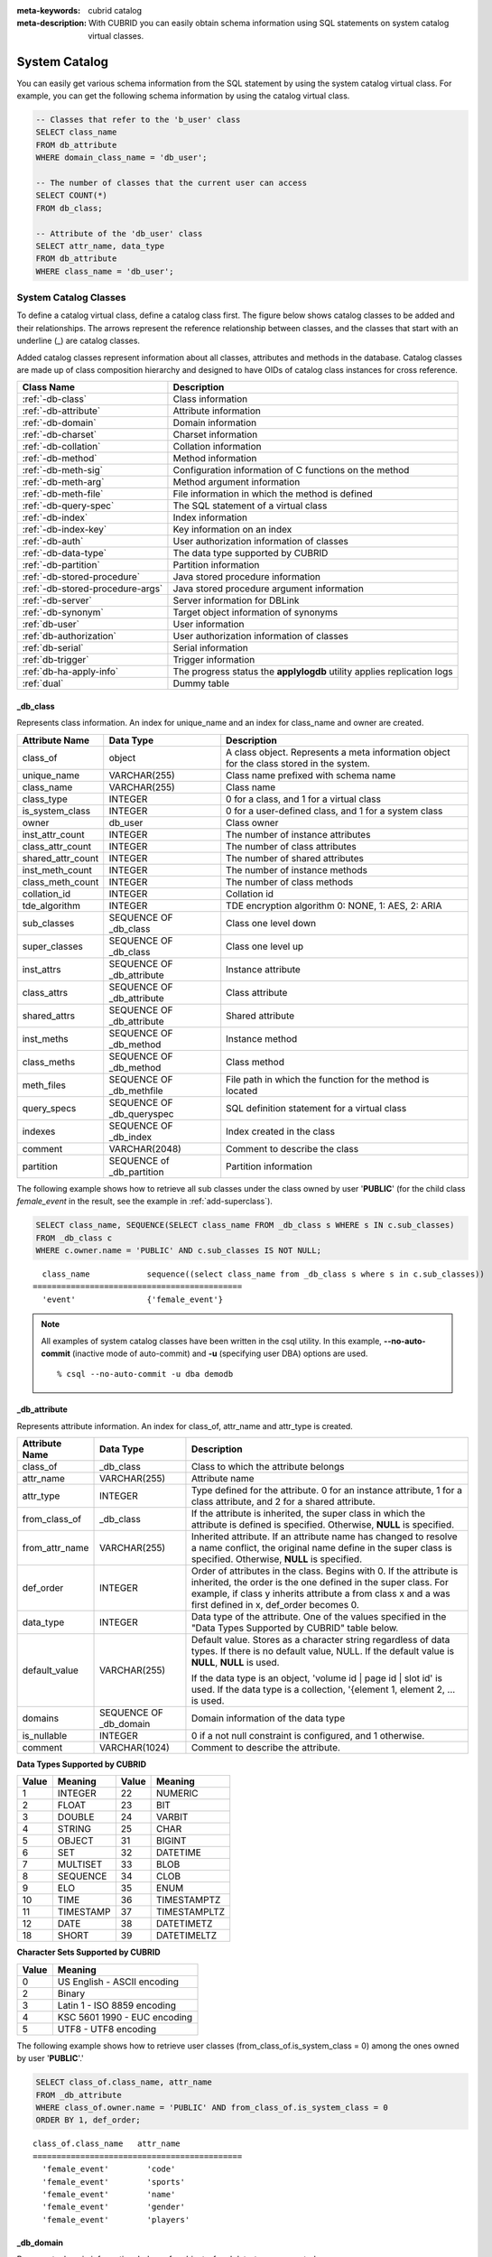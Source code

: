 
:meta-keywords: cubrid catalog
:meta-description: With CUBRID you can easily obtain schema information using SQL statements on system catalog virtual classes.

.. _catalog:

**************
System Catalog
**************

You can easily get various schema information from the SQL statement by using the system catalog virtual class. For example, you can get the following schema information by using the catalog virtual class.

.. code-block:: sql

    -- Classes that refer to the 'b_user' class
    SELECT class_name
    FROM db_attribute
    WHERE domain_class_name = 'db_user';
     
    -- The number of classes that the current user can access
    SELECT COUNT(*)
    FROM db_class;
     
    -- Attribute of the 'db_user' class
    SELECT attr_name, data_type
    FROM db_attribute
    WHERE class_name = 'db_user';
    
System Catalog Classes
======================

To define a catalog virtual class, define a catalog class first. The figure below shows catalog classes to be added and their relationships. The arrows represent the reference relationship between classes, and the classes that start with an underline (_) are catalog classes.

.. image:: /images/image9.png

Added catalog classes represent information about all classes, attributes and methods in the database. Catalog classes are made up of class composition hierarchy and designed to have OIDs of catalog class instances for cross reference.

================================ =======================================================================
Class Name                       Description
================================ =======================================================================
:ref:`-db-class`                 Class information
:ref:`-db-attribute`             Attribute information
:ref:`-db-domain`                Domain information
:ref:`-db-charset`               Charset information
:ref:`-db-collation`             Collation information
:ref:`-db-method`                Method information
:ref:`-db-meth-sig`              Configuration information of C functions on the method
:ref:`-db-meth-arg`              Method argument information
:ref:`-db-meth-file`             File information in which the method is defined
:ref:`-db-query-spec`            The SQL statement of a virtual class
:ref:`-db-index`                 Index information
:ref:`-db-index-key`             Key information on an index
:ref:`-db-auth`                  User authorization information of classes
:ref:`-db-data-type`             The data type supported by CUBRID
:ref:`-db-partition`             Partition information
:ref:`-db-stored-procedure`      Java stored procedure information
:ref:`-db-stored-procedure-args` Java stored procedure argument information
:ref:`-db-server`                Server information for DBLink
:ref:`-db-synonym`               Target object information of synonyms
:ref:`db-user`                   User information
:ref:`db-authorization`          User authorization information of classes
:ref:`db-serial`                 Serial information
:ref:`db-trigger`                Trigger information
:ref:`db-ha-apply-info`          The progress status the **applylogdb** utility applies replication logs
:ref:`dual`                      Dummy table
================================ =======================================================================

.. _-db-class:

_db_class
---------

Represents class information. An index for unique_name and an index for class_name and owner are created.

+--------------------+---------------------------+------------------------------------------------------------------------------------------+
|   Attribute Name   |   Data Type               |   Description                                                                            |
+====================+===========================+==========================================================================================+
| class_of           | object                    | A class object. Represents a meta information object for the class stored in the system. |
|                    |                           |                                                                                          |
+--------------------+---------------------------+------------------------------------------------------------------------------------------+
| unique_name        | VARCHAR(255)              | Class name prefixed with schema name                                                     |
|                    |                           |                                                                                          |
+--------------------+---------------------------+------------------------------------------------------------------------------------------+
| class_name         | VARCHAR(255)              | Class name                                                                               |
|                    |                           |                                                                                          |
+--------------------+---------------------------+------------------------------------------------------------------------------------------+
| class_type         | INTEGER                   | 0 for a class, and 1 for a virtual class                                                 |
|                    |                           |                                                                                          |
+--------------------+---------------------------+------------------------------------------------------------------------------------------+
| is_system_class    | INTEGER                   | 0 for a user-defined class, and 1 for a system class                                     |
|                    |                           |                                                                                          |
+--------------------+---------------------------+------------------------------------------------------------------------------------------+
| owner              | db_user                   | Class owner                                                                              |
|                    |                           |                                                                                          |
+--------------------+---------------------------+------------------------------------------------------------------------------------------+
| inst_attr_count    | INTEGER                   | The number of instance attributes                                                        |
|                    |                           |                                                                                          |
+--------------------+---------------------------+------------------------------------------------------------------------------------------+
| class_attr_count   | INTEGER                   | The number of class attributes                                                           |
|                    |                           |                                                                                          |
+--------------------+---------------------------+------------------------------------------------------------------------------------------+
| shared_attr_count  | INTEGER                   | The number of shared attributes                                                          |
|                    |                           |                                                                                          |
+--------------------+---------------------------+------------------------------------------------------------------------------------------+
| inst_meth_count    | INTEGER                   | The number of instance methods                                                           |
|                    |                           |                                                                                          |
+--------------------+---------------------------+------------------------------------------------------------------------------------------+
| class_meth_count   | INTEGER                   | The number of class methods                                                              |
|                    |                           |                                                                                          |
+--------------------+---------------------------+------------------------------------------------------------------------------------------+
| collation_id       | INTEGER                   | Collation id                                                                             |
|                    |                           |                                                                                          |
+--------------------+---------------------------+------------------------------------------------------------------------------------------+
| tde_algorithm      | INTEGER                   | TDE encryption algorithm                                                                 |
|                    |                           | 0: NONE, 1: AES, 2: ARIA                                                                 |
+--------------------+---------------------------+------------------------------------------------------------------------------------------+
| sub_classes        | SEQUENCE OF _db_class     | Class one level down                                                                     |
|                    |                           |                                                                                          |
+--------------------+---------------------------+------------------------------------------------------------------------------------------+
| super_classes      | SEQUENCE OF _db_class     | Class one level up                                                                       |
|                    |                           |                                                                                          |
+--------------------+---------------------------+------------------------------------------------------------------------------------------+
| inst_attrs         | SEQUENCE OF _db_attribute | Instance attribute                                                                       |
|                    |                           |                                                                                          |
+--------------------+---------------------------+------------------------------------------------------------------------------------------+
| class_attrs        | SEQUENCE OF _db_attribute | Class attribute                                                                          |
|                    |                           |                                                                                          |
+--------------------+---------------------------+------------------------------------------------------------------------------------------+
| shared_attrs       | SEQUENCE OF _db_attribute | Shared attribute                                                                         |
|                    |                           |                                                                                          |
+--------------------+---------------------------+------------------------------------------------------------------------------------------+
| inst_meths         | SEQUENCE OF _db_method    | Instance method                                                                          |
|                    |                           |                                                                                          |
+--------------------+---------------------------+------------------------------------------------------------------------------------------+
| class_meths        | SEQUENCE OF _db_method    | Class method                                                                             |
|                    |                           |                                                                                          |
+--------------------+---------------------------+------------------------------------------------------------------------------------------+
| meth_files         | SEQUENCE OF _db_methfile  | File path in which the function for the method is located                                |
|                    |                           |                                                                                          |
+--------------------+---------------------------+------------------------------------------------------------------------------------------+
| query_specs        | SEQUENCE OF _db_queryspec | SQL definition statement for a virtual class                                             |
|                    |                           |                                                                                          |
+--------------------+---------------------------+------------------------------------------------------------------------------------------+
| indexes            | SEQUENCE OF _db_index     | Index created in the class                                                               |
|                    |                           |                                                                                          |
+--------------------+---------------------------+------------------------------------------------------------------------------------------+
| comment            | VARCHAR(2048)             | Comment to describe the class                                                            |
|                    |                           |                                                                                          |
+--------------------+---------------------------+------------------------------------------------------------------------------------------+
| partition          | SEQUENCE of _db_partition | Partition information                                                                    |
|                    |                           |                                                                                          |
+--------------------+---------------------------+------------------------------------------------------------------------------------------+

The following example shows how to retrieve all sub classes under the class owned by user '**PUBLIC**' (for the child class *female_event* in the result, see the example in :ref:`add-superclass`).

.. code-block:: sql

    SELECT class_name, SEQUENCE(SELECT class_name FROM _db_class s WHERE s IN c.sub_classes)
    FROM _db_class c
    WHERE c.owner.name = 'PUBLIC' AND c.sub_classes IS NOT NULL;
    
::

      class_name            sequence((select class_name from _db_class s where s in c.sub_classes))
    ============================================
      'event'               {'female_event'}

.. note::

    All examples of system catalog classes have been written in the csql utility. In this example, **-\-no-auto-commit** (inactive mode of auto-commit) and **-u** (specifying user DBA) options are used. ::
    
        % csql --no-auto-commit -u dba demodb

.. _-db-attribute:

_db_attribute
-------------

Represents attribute information. An index for class_of, attr_name and attr_type is created.

+--------------------+------------------------+-------------------------------------------------------------------------------------------------------------------------------------------------------------+
|   Attribute Name   |   Data Type            |   Description                                                                                                                                               |
+====================+========================+=============================================================================================================================================================+
| class_of           | _db_class              | Class to which the attribute belongs                                                                                                                        |
+--------------------+------------------------+-------------------------------------------------------------------------------------------------------------------------------------------------------------+
| attr_name          | VARCHAR(255)           | Attribute name                                                                                                                                              |
+--------------------+------------------------+-------------------------------------------------------------------------------------------------------------------------------------------------------------+
| attr_type          | INTEGER                | Type defined for the attribute. 0 for an instance attribute, 1 for a class attribute, and 2 for a shared attribute.                                         |
+--------------------+------------------------+-------------------------------------------------------------------------------------------------------------------------------------------------------------+
| from_class_of      | _db_class              | If the attribute is inherited, the super class in which the attribute is defined is specified. Otherwise,                                                   |
|                    |                        | **NULL** is specified.                                                                                                                                      |
+--------------------+------------------------+-------------------------------------------------------------------------------------------------------------------------------------------------------------+
| from_attr_name     | VARCHAR(255)           | Inherited attribute. If an attribute name has changed to resolve a name conflict, the original name define in the super class is specified. Otherwise,      |
|                    |                        | **NULL** is specified.                                                                                                                                      |
+--------------------+------------------------+-------------------------------------------------------------------------------------------------------------------------------------------------------------+
| def_order          | INTEGER                | Order of attributes in the class. Begins with 0. If the attribute is inherited, the order is the one defined in the super class. For example,               |
|                    |                        | if class y inherits attribute a from class x and a was first defined in x, def_order becomes 0.                                                             |
+--------------------+------------------------+-------------------------------------------------------------------------------------------------------------------------------------------------------------+
| data_type          | INTEGER                | Data type of the attribute. One of the values specified in the "Data Types Supported by CUBRID" table below.                                                |
+--------------------+------------------------+-------------------------------------------------------------------------------------------------------------------------------------------------------------+
| default_value      | VARCHAR(255)           | Default value. Stores as a character string regardless of data types. If there is no default value, NULL. If the default value is                           |
|                    |                        | **NULL**, **NULL** is used.                                                                                                                                 |
|                    |                        |                                                                                                                                                             |
|                    |                        | If the data type is an object, 'volume id | page id | slot id' is used. If the data type is a collection, '{element 1, element 2, ... is used.              |
+--------------------+------------------------+-------------------------------------------------------------------------------------------------------------------------------------------------------------+
| domains            | SEQUENCE OF _db_domain | Domain information of the data type                                                                                                                         |
+--------------------+------------------------+-------------------------------------------------------------------------------------------------------------------------------------------------------------+
| is_nullable        | INTEGER                | 0 if a not null constraint is configured, and 1 otherwise.                                                                                                  |
+--------------------+------------------------+-------------------------------------------------------------------------------------------------------------------------------------------------------------+
| comment            | VARCHAR(1024)          | Comment to describe the attribute.                                                                                                                          |
+--------------------+------------------------+-------------------------------------------------------------------------------------------------------------------------------------------------------------+

**Data Types Supported by CUBRID**

+-------+-----------+-------+--------------+
| Value | Meaning   | Value | Meaning      |
+=======+===========+=======+==============+
| 1     | INTEGER   | 22    | NUMERIC      |
|       |           |       |              |
+-------+-----------+-------+--------------+
| 2     | FLOAT     | 23    | BIT          |
|       |           |       |              |
+-------+-----------+-------+--------------+
| 3     | DOUBLE    | 24    | VARBIT       |
|       |           |       |              |
+-------+-----------+-------+--------------+
| 4     | STRING    | 25    | CHAR         |
|       |           |       |              |
+-------+-----------+-------+--------------+
| 5     | OBJECT    | 31    | BIGINT       |
|       |           |       |              |
+-------+-----------+-------+--------------+
| 6     | SET       | 32    | DATETIME     |
|       |           |       |              |
+-------+-----------+-------+--------------+
| 7     | MULTISET  | 33    | BLOB         |
|       |           |       |              |
+-------+-----------+-------+--------------+
| 8     | SEQUENCE  | 34    | CLOB         |
|       |           |       |              |
+-------+-----------+-------+--------------+
| 9     | ELO       | 35    | ENUM         |
|       |           |       |              |
+-------+-----------+-------+--------------+
| 10    | TIME      | 36    | TIMESTAMPTZ  |
|       |           |       |              |
+-------+-----------+-------+--------------+
| 11    | TIMESTAMP | 37    | TIMESTAMPLTZ |
|       |           |       |              |
+-------+-----------+-------+--------------+
| 12    | DATE      | 38    | DATETIMETZ   |
|       |           |       |              |
+-------+-----------+-------+--------------+
| 18    | SHORT     | 39    | DATETIMELTZ  |
|       |           |       |              |
+-------+-----------+-------+--------------+

**Character Sets Supported by CUBRID**

+-----------+------------------------------+
|   Value   |   Meaning                    |
+===========+==============================+
| 0         | US English - ASCII encoding  |
+-----------+------------------------------+
| 2         | Binary                       |
+-----------+------------------------------+
| 3         | Latin 1 - ISO 8859 encoding  |
+-----------+------------------------------+
| 4         | KSC 5601 1990 - EUC encoding |
+-----------+------------------------------+
| 5         | UTF8 - UTF8 encoding         |
+-----------+------------------------------+

The following example shows how to retrieve user classes (from_class_of.is_system_class = 0) among the ones owned by user '**PUBLIC**'.'

.. code-block:: sql

    SELECT class_of.class_name, attr_name
    FROM _db_attribute
    WHERE class_of.owner.name = 'PUBLIC' AND from_class_of.is_system_class = 0
    ORDER BY 1, def_order;
    
::

    class_of.class_name   attr_name
    ============================================
      'female_event'        'code'
      'female_event'        'sports'
      'female_event'        'name'
      'female_event'        'gender'
      'female_event'        'players'

.. _-db-domain:

_db_domain
----------

Represents domain information. Indexes for object_of and data_type are created.

+--------------------+------------------------+---------------------------------------------------------------------------------------------------------+
|   Attribute Name   |   Data Type            |   Description                                                                                           |
+====================+========================+=========================================================================================================+
| object_of          | object                 | Attribute that refers to the domain, which can be a method parameter or domain                          |
+--------------------+------------------------+---------------------------------------------------------------------------------------------------------+
| data_type          | INTEGER                | Data type of the domain (a value in the "Value" column of the "Data Types Supported by CUBRID" table in |
|                    |                        | :ref:`-db-attribute`)                                                                                   |
|                    |                        |                                                                                                         |
+--------------------+------------------------+---------------------------------------------------------------------------------------------------------+
| prec               | INTEGER                | Precision of the data type. 0 is used if the precision is not specified.                                |
|                    |                        |                                                                                                         |
+--------------------+------------------------+---------------------------------------------------------------------------------------------------------+
| scale              | INTEGER                | Scale of the data type. 0 is used if the scale is not specified.                                        |
|                    |                        |                                                                                                         |
+--------------------+------------------------+---------------------------------------------------------------------------------------------------------+
| class_of           | _db_class              | Domain class if the data type is an object,                                                             |
|                    |                        | **NULL** otherwise.                                                                                     |
+--------------------+------------------------+---------------------------------------------------------------------------------------------------------+
| code_set           | INTEGER                | Character set (value of table "character sets supported by CUBRID" in                                   |
|                    |                        | :ref:`-db-attribute`)                                                                                   |
|                    |                        | if it is character data type. 0 otherwise.                                                              |
|                    |                        |                                                                                                         |
+--------------------+------------------------+---------------------------------------------------------------------------------------------------------+
| collation_id       | INTEGER                | Collation id                                                                                            |
|                    |                        |                                                                                                         |
+--------------------+------------------------+---------------------------------------------------------------------------------------------------------+
| enumeration        | SEQUENCE OF STRING     | String printed enumeration type definition                                                              |
|                    |                        |                                                                                                         |
+--------------------+------------------------+---------------------------------------------------------------------------------------------------------+
| set_domains        | SEQUENCE OF _db_domain | Domain information about the data type of collection element if it is collection data type.             |
|                    |                        | **NULL**                                                                                                |
|                    |                        | otherwise.                                                                                              |
+--------------------+------------------------+---------------------------------------------------------------------------------------------------------+

.. _-db-charset:

_db_charset
-----------

Represents charset information.

=================== ======================== ==========================
Attribute Name      Data type                Description
=================== ======================== ==========================
charset_id          INTEGER                  Charset ID
charset_name        CHARACTER VARYING(32)    Charset name
default_collation   INTEGER                  Default collation ID
char_size           INTEGER                  One character's byte size
=================== ======================== ==========================

.. _-db-collation:

_db_collation
-------------

The information on collation.

+--------------------+---------------+-----------------------------------------------------------------------------+
|   Attribute Name   |   Data Type   |   Description                                                               |
+====================+===============+=============================================================================+
| coll_id            | INTEGER       | Collation ID                                                                |
+--------------------+---------------+-----------------------------------------------------------------------------+
| coll_name          | VARCHAR(32)   | Collation name                                                              |
+--------------------+---------------+-----------------------------------------------------------------------------+
| charset_id         | INTEGER       | Charset ID                                                                  |
+--------------------+---------------+-----------------------------------------------------------------------------+
| built_in           | INTEGER       | Built-in or not while installing the product (0: Not built-in, 1: Built-in) |
+--------------------+---------------+-----------------------------------------------------------------------------+
| expansions         | INTEGER       | Expansion support (0: Not supported, 1: Supported)                          |
+--------------------+---------------+-----------------------------------------------------------------------------+
| contractions       | INTEGER       | Contraction support (0: Not supported, 1: Supported)                        |
+--------------------+---------------+-----------------------------------------------------------------------------+
| uca_strength       | INTEGER       | Weight strength                                                             |
+--------------------+---------------+-----------------------------------------------------------------------------+
| checksum           | VARCHAR(32)   | Checksum of a collation file                                                |
+--------------------+---------------+-----------------------------------------------------------------------------+

.. _-db-method:

_db_method
----------

Represents method information. An index for class_of and meth_name is created.

+--------------------+--------------------------+-----------------------------------------------------------------------------------------------------------------------------------------------+
|   Attribute Name   |   Data Type              |   Description                                                                                                                                 |
+====================+==========================+===============================================================================================================================================+
| class_of           | _db_class                | Class to which the method belongs                                                                                                             |
+--------------------+--------------------------+-----------------------------------------------------------------------------------------------------------------------------------------------+
| meth_type          | INTEGER                  | Type of the method defined in the class. 0 for an instance method, and 1 for a class method.                                                  |
+--------------------+--------------------------+-----------------------------------------------------------------------------------------------------------------------------------------------+
| from_class_of      | _db_class                | If the method is inherited, the super class in which it is defined is used otherwise                                                          |
|                    |                          | **NULL**                                                                                                                                      |
+--------------------+--------------------------+-----------------------------------------------------------------------------------------------------------------------------------------------+
| from_meth_name     | VARCHAR(255)             | If the method is inherited and its name is changed to resolve a name conflict, the original name defined in the super class is used otherwise |
|                    |                          | **NULL**                                                                                                                                      |
+--------------------+--------------------------+-----------------------------------------------------------------------------------------------------------------------------------------------+
| meth_name          | VARCHAR(255)             | Method name                                                                                                                                   |
+--------------------+--------------------------+-----------------------------------------------------------------------------------------------------------------------------------------------+
| signatures         | SEQUENCE OF _db_meth_sig | C function executed when the method is called                                                                                                 |
+--------------------+--------------------------+-----------------------------------------------------------------------------------------------------------------------------------------------+

The following example shows how to retrieve class methods of the class with a class method (c.class_meth_count > 0), among classes owned by user 'DBA.'

.. code-block:: sql

    SELECT class_name, SEQUENCE(SELECT meth_name
                                FROM _db_method m
                                WHERE m in c.class_meths)
    FROM _db_class c
    WHERE c.owner.name = 'DBA' AND c.class_meth_count > 0
    ORDER BY 1;
    
::

      class_name            sequence((select meth_name from _db_method m where m in c.class_meths))
    ============================================
      'db_serial'           {'change_serial_owner'}
      'db_authorizations'   {'add_user', 'drop_user', 'find_user', 'print_authorizations', 'info', 'change_owner', 'change_trigg
    r_owner', 'get_owner'}
      'db_authorization'    {'check_authorization'}
      'db_user'             {'add_user', 'drop_user', 'find_user', 'login'}
      'db_root'             {'add_user', 'drop_user', 'find_user', 'print_authorizations', 'info', 'change_owner', 'change_trigg
    r_owner', 'get_owner', 'change_sp_owner'}

.. _-db-meth-sig:

_db_meth_sig
------------

Represents configuration information of C functions on the method. An index for meth_of is created.

+--------------------+--------------------------+-----------------------------------------------+
|   Attribute Name   |   Data Type              |   Description                                 |
+====================+==========================+===============================================+
| meth_of            | _db_method               | Method for the function information           |
+--------------------+--------------------------+-----------------------------------------------+
| arg_count          | INTEGER                  | The number of input arguments of the function |
+--------------------+--------------------------+-----------------------------------------------+
| func_name          | VARCHAR(255)             | Function name                                 |
+--------------------+--------------------------+-----------------------------------------------+
| return_value       | SEQUENCE OF _db_meth_arg | Return value of the function                  |
+--------------------+--------------------------+-----------------------------------------------+
| arguments          | SEQUENCE OF _db_meth_arg | Input arguments of the function               |
+--------------------+--------------------------+-----------------------------------------------+

.. _-db-meth-arg:

_db_meth_arg
------------

Represents method argument information. An index for meth_sig_of is created.

+--------------------+------------------------+-----------------------------------------------------------------------------------------------------------------------------------+
|   Attribute Name   |   Data Type            |   Description                                                                                                                     |
|                    |                        |                                                                                                                                   |
+====================+========================+===================================================================================================================================+
| meth_sig_of        | _db_meth_sig           | Information of the function to which the argument belongs                                                                         |
+--------------------+------------------------+-----------------------------------------------------------------------------------------------------------------------------------+
| data_type          | INTEGER                | Data type of the argument (a value in the "Value" column of the "Data Types Supported by CUBRID" in                               |
|                    |                        | :ref:`-db-attribute`)                                                                                                             |
+--------------------+------------------------+-----------------------------------------------------------------------------------------------------------------------------------+
| index_of           | INTEGER                | Order of the argument listed in the function definition. Begins with 0 if it is a return value, and 1 if it is an input argument. |
+--------------------+------------------------+-----------------------------------------------------------------------------------------------------------------------------------+
| domains            | SEQUENCE OF _db_domain | Domain of the argument                                                                                                            |
+--------------------+------------------------+-----------------------------------------------------------------------------------------------------------------------------------+

.. _-db-meth-file:

_db_meth_file
-------------

Represents information of a file in which a function is defined. An index for class_of is created.

+--------------------+---------------+-------------------------------------------------------------------------------------------------+
|   Attribute Name   |   Data Type   |   Description                                                                                   |
+====================+===============+=================================================================================================+
| class_of           | _db_class     | Class to which the method file information belongs                                              |
+--------------------+---------------+-------------------------------------------------------------------------------------------------+
| from_class_of      | _db_class     | If the file information is inherited, the super class in which it is defined is used otherwise, |
|                    |               | **NULL**                                                                                        |
+--------------------+---------------+-------------------------------------------------------------------------------------------------+
| path_name          | VARCHAR(255)  | File path in which the method is located                                                        |
+--------------------+---------------+-------------------------------------------------------------------------------------------------+

.. _-db-query-spec:

_db_query_spec
--------------

Represents the SQL statement of a virtual class. An index for class_of is created.

The data type of attribute 'spec' is VARCHAR (4096) for prior versions including 10.1 Patch 3.

+--------------------+---------------------+-----------------------------------------------+-------------------------------+
|   Attribute Name   |      Data Type      |   Description                                 |   Classification (10.1 Only)  |
+====================+=====================+===============================================+===============================+
| class_of           | _db_class           | Class information of the virtual class        |                               |
+--------------------+---------------------+-----------------------------------------------+-------------------------------+
|                    | VARCHAR(1073741823) |                                               | 10.1 Patch 4 or later         |
+ spec               +---------------------+ SQL definition statement of the virtual class +-------------------------------+
|                    | VARCHAR(4096)       |                                               | 10.1 Patch 3 or earlier       |
+--------------------+---------------------+-----------------------------------------------+-------------------------------+

.. _-db-index:

_db_index
---------

Represents index information. An index for class_of is created.

+--------------------+---------------------------+------------------------------------------------+
|   Attribute Name   |   Data Type               |   Description                                  |
+====================+===========================+================================================+
| class_of           | _db_class                 | Class to which to index belongs                |
+--------------------+---------------------------+------------------------------------------------+
| index_name         | varchar(255)              | Index name                                     |
+--------------------+---------------------------+------------------------------------------------+
| is_unique          | INTEGER                   | 1 if the index is unique, and 0 otherwise.     |
+--------------------+---------------------------+------------------------------------------------+
| key_count          | INTEGER                   | The number of attributes that comprise the key |
+--------------------+---------------------------+------------------------------------------------+
| key_attrs          | SEQUENCE OF _db_index_key | Attributes that comprise the key               |
+--------------------+---------------------------+------------------------------------------------+
| is_reverse         | INTEGER                   | 1 for a reverse index, and 0 otherwise.        |
+--------------------+---------------------------+------------------------------------------------+
| is_primary_key     | INTEGER                   | 1 for a primary key, and 0 otherwise.          |
+--------------------+---------------------------+------------------------------------------------+
| is_foreign_key     | INTEGER                   | 1 for a foreign key, and 0 otherwise.          |
+--------------------+---------------------------+------------------------------------------------+
| filter_expression  | VARCHAR(255)              | The conditions of filtered indexes             |
+--------------------+---------------------------+------------------------------------------------+
| have_function      | INTEGER                   | 1 for a function index, and 0 otherwise.       |
+--------------------+---------------------------+------------------------------------------------+
| comment            | VARCHAR (1024)            | Comment to describe the index                  |
+--------------------+---------------------------+------------------------------------------------+
| status             | INTEGER                   | Index status                                   |
+--------------------+---------------------------+------------------------------------------------+

The following example shows how to retrieve names of indexes that belong to the class.

.. code-block:: sql

    SELECT class_of.class_name, index_name
    FROM _db_index
    ORDER BY 1;

::
    
      class_of.class_name   index_name
    ============================================
      '_db_attribute'       'i__db_attribute_class_of_attr_name'
      '_db_auth'            'i__db_auth_grantee'
      '_db_class'           'i__db_class_class_name'
      '_db_domain'          'i__db_domain_object_of'
      '_db_domain'          'i__db_domain_data_type'
      '_db_index'           'i__db_index_class_of'
      '_db_index_key'       'i__db_index_key_index_of'
      '_db_meth_arg'        'i__db_meth_arg_meth_sig_of'
      '_db_meth_file'       'i__db_meth_file_class_of'
      '_db_meth_sig'        'i__db_meth_sig_meth_of'
      '_db_method'          'i__db_method_class_of_meth_name'
      '_db_partition'       'i__db_partition_class_of_pname'
      '_db_query_spec'      'i__db_query_spec_class_of'
      '_db_stored_procedure'  'u__db_stored_procedure_sp_name'
      '_db_stored_procedure_args'  'i__db_stored_procedure_args_sp_name'
      'athlete'             'pk_athlete_code'
      'db_serial'           'pk_db_serial_name'
      'db_user'             'i_db_user_name'
      'event'               'pk_event_code'
      'game'                'pk_game_host_year_event_code_athlete_code'
      'game'                'fk_game_event_code'
      'game'                'fk_game_athlete_code'
      'history'             'pk_history_event_code_athlete'
      'nation'              'pk_nation_code'
      'olympic'             'pk_olympic_host_year'
      'participant'         'pk_participant_host_year_nation_code'
      'participant'         'fk_participant_host_year'
      'participant'         'fk_participant_nation_code'
      'record'              'pk_record_host_year_event_code_athlete_code_medal'
      'stadium'             'pk_stadium_code'

.. _-db-index-key:

_db_index_key
-------------

Represents key information on an index. An index for index_of is created.

+--------------------+----------------+--------------------------------------------------------------------+
|   Attribute Name   |   Data Type    |   Description                                                      |
+====================+================+====================================================================+
| index_of           | _db_index      | Index to which the key attribute belongs                           |
+--------------------+----------------+--------------------------------------------------------------------+
| key_attr_name      | VARCHAR(255)   | Name of the attribute that comprises the key                       |
+--------------------+----------------+--------------------------------------------------------------------+
| key_order          | INTEGER        | Order of the attribute in the key. Begins with 0.                  |
+--------------------+----------------+--------------------------------------------------------------------+
| asc_desc           | INTEGER        | 1 if the order of attribute values is descending, and 0 otherwise. |
+--------------------+----------------+--------------------------------------------------------------------+
| key_prefix_length  | INTEGER        | Length of prefix to be used as a key                               |
+--------------------+----------------+--------------------------------------------------------------------+
| func               | VARCHAR(1023)  | Functional expression of function based index                      |
+--------------------+----------------+--------------------------------------------------------------------+

The following example shows how to retrieve the names of index that belongs to the class.

.. code-block:: sql

    SELECT class_of.class_name, SEQUENCE(SELECT key_attr_name
                                         FROM _db_index_key k
                                         WHERE k in i.key_attrs)
    FROM _db_index i
    WHERE key_count >= 2;
 
::
 
      class_of.class_name   sequence((select key_attr_name from _db_index_key k where k in
    i.key_attrs))
    ============================================
      '_db_partition'       {'class_of', 'pname'}
      '_db_method'          {'class_of', 'meth_name'}
      '_db_attribute'       {'class_of', 'attr_name'}
      'participant'         {'host_year', 'nation_code'}
      'game'                {'host_year', 'event_code', 'athlete_code'}
      'record'              {'host_year', 'event_code', 'athlete_code', 'medal'}
      'history'             {'event_code', 'athlete'}

.. _-db-auth:

_db_auth
--------

Represents user authorization information of the class. An index for the grantee is created.

+--------------------+---------------+----------------------------------------------------------------------------------+
|   Attribute Name   |   Data Type   |   Description                                                                    |
+====================+===============+==================================================================================+
| grantor            | db_user       | Authorization grantor                                                            |
+--------------------+---------------+----------------------------------------------------------------------------------+
| grantee            | db_user       | Authorization grantee                                                            |
+--------------------+---------------+----------------------------------------------------------------------------------+
| class_of           | _db_class     | Class object to which authorization is to be granted                             |
+--------------------+---------------+----------------------------------------------------------------------------------+
| auth_type          | VARCHAR(7)    | Type name of the authorization granted                                           |
+--------------------+---------------+----------------------------------------------------------------------------------+
| is_grantable       | INTEGER       | 1 if authorization for the class can be granted to other users, and 0 otherwise. |
+--------------------+---------------+----------------------------------------------------------------------------------+

Authorization types supported by CUBRID are as follows:

*   **SELECT**
*   **INSERT**
*   **UPDATE**
*   **DELETE**
*   **ALTER**
*   **INDEX**
*   **EXECUTE**

The following example shows how to retrieve authorization information defined in the class *db_trig*.

.. code-block:: sql

    SELECT grantor.name, grantee.name, auth_type
    FROM _db_auth
    WHERE class_of.class_name = 'db_trig';

::

      grantor.name          grantee.name          auth_type
    ==================================================================
      'DBA'                 'PUBLIC'              'SELECT'

.. _-db-data-type:

_db_data_type
-------------

Represents the data type supported by CUBRID (see the "Data Types Supported by CUBRID" table in :ref:`-db-attribute`).

+--------------------+---------------+--------------------------------------------------------------------------------------------------------+
|   Attribute Name   |   Data Type   |   Description                                                                                          |
+====================+===============+========================================================================================================+
| type_id            | INTEGER       | Data type identifier. Corresponds to the "Value" column in the "Data Types Supported by CUBRID" table. |
+--------------------+---------------+--------------------------------------------------------------------------------------------------------+
| type_name          | VARCHAR(9)    | Data type name. Corresponds to the "Meaning" column in the "Data Types Supported by CUBRID" table.     |
+--------------------+---------------+--------------------------------------------------------------------------------------------------------+

The following example shows how to retrieve attributes and type names of the *event* class.

.. code-block:: sql

    SELECT a.attr_name, t.type_name
    FROM _db_attribute a join _db_data_type t ON a.data_type = t.type_id
    WHERE class_of.class_name = 'event'
    ORDER BY a.def_order;

::

      attr_name             type_name
    ============================================
      'code'                'INTEGER'
      'sports'              'STRING'
      'name'                'STRING'
      'gender'              'CHAR'
      'players'             'INTEGER'

.. _-db-partition:

_db_partition
-------------

Represents partition information. An index for class_of and pname is created.

+--------------------+---------------+-----------------------------------+
|   Attribute Name   |   Data Type   |   Description                     |
+====================+===============+===================================+
| class_of           | _db_class     | OID of the parent class           |
+--------------------+---------------+-----------------------------------+
| pname              | VARCHAR(255)  | Parent -                          |
|                    |               | **NULL**                          |
+--------------------+---------------+-----------------------------------+
| ptype              | INTEGER       | 0 - HASH                          |
|                    |               | 1 - RANGE                         |
|                    |               | 2 - LIST                          |
+--------------------+---------------+-----------------------------------+
| pexpr              | VARCHAR(255)  | Parent only                       |
+--------------------+---------------+-----------------------------------+
| pvalues            | SEQUENCE OF   | Parent - Column name, Hash size   |
|                    |               | RANGE - MIN/MAX value :           |
|                    |               | - Infinite MIN/MAX is stored as   |
|                    |               | **NULL**                          |
|                    |               | LIST - value list                 |
+--------------------+---------------+-----------------------------------+
| comment            | VARCHAR(1024) | Comment to describe the partition |
+--------------------+---------------+-----------------------------------+

.. _-db-stored-procedure:

_db_stored_procedure
--------------------

Represents Java stored procedure information. An index for sp_name is created.

+--------------------+---------------------------------------+-------------------------------------------+
|   Attribute Name   |   Data Type                           |   Description                             |
+====================+=======================================+===========================================+
| sp_name            | VARCHAR(255)                          | Stored procedure name                     |
+--------------------+---------------------------------------+-------------------------------------------+
| sp_type            | INTEGER                               | Stored procedure type                     |
|                    |                                       | (function or procedure)                   |
+--------------------+---------------------------------------+-------------------------------------------+
| return_type        | INTEGER                               | Return value type                         |
+--------------------+---------------------------------------+-------------------------------------------+
| arg_count          | INTEGER                               | The number of arguments                   |
+--------------------+---------------------------------------+-------------------------------------------+
| args               | SEQUENCE OF _db_stored_procedure_args | Argument list                             |
+--------------------+---------------------------------------+-------------------------------------------+
| lang               | INTEGER                               | Implementation language (currently, Java) |
+--------------------+---------------------------------------+-------------------------------------------+
| target             | VARCHAR(4096)                         | Name of the Java method to be executed    |
+--------------------+---------------------------------------+-------------------------------------------+
| owner              | db_user                               | Owner                                     |
+--------------------+---------------------------------------+-------------------------------------------+
| comment            | VARCHAR (1024)                        | Comment to describe the stored procedure  |
+--------------------+---------------------------------------+-------------------------------------------+

.. _-db-stored-procedure-args:

_db_stored_procedure_args
-------------------------

Represents Java stored procedure argument information. An index for sp_name is created.

+--------------------+----------------+----------------------------------+
|   Attribute Name   |   Data Type    |   Description                    |
+====================+================+==================================+
| sp_name            | VARCHAR(255)   | Stored procedure name            |
+--------------------+----------------+----------------------------------+
| index_of           | INTEGER        | Order of the arguments           |
+--------------------+----------------+----------------------------------+
| arg_name           | VARCHAR(255)   | Argument name                    |
+--------------------+----------------+----------------------------------+
| data_type          | INTEGER        | Data type of the argument        |
+--------------------+----------------+----------------------------------+
| mode               | INTEGER        | Mode (IN, OUT, INOUT)            |
+--------------------+----------------+----------------------------------+
| comment            | VARCHAR (1024) | Comment to describe the argument |
+--------------------+----------------+----------------------------------+

.. _-db-server:

_db_server
----------

============== =================== ========================================
Attribute Name Data Type           Description
============== =================== ========================================
link_name      VARCHAR(255)        Connection name
host           VARCHAR(255)        Hostname of a server
port           INTEGER             Connection port of a server
db_name        VARCHAR(255)        Database name of a server
user_name      VARCHAR(255)        Database user name of a server
password       VARCHAR(1073741823) Database user password of a server
properties     VARCHAR(2048)       Property information used for connection
owner          db_user             The owner of this connection information
comment        VARCHAR(1024)       Comment to describe the server
============== =================== ========================================

.. _-db-synonym:

_db_synonym
-----------

Represents target object information of synonyms. An index for unique_name and an index for name owner, and is_public are created.

================== ============= =======================================================
Attribute Name     Data Type     Description
================== ============= =======================================================
unique_name        VARCHAR(255)  Name prefixed with the schema name of the synonym
name               VARCHAR(255)  The name of the synonym
owner              db_user       The owner of the synonym
is_public          INTEGER       1 for a public synonym, and 0 for a private synonym.
target_unique_name VARCHAR(255)  Name prefixed with the schema name of the target object
target_name        VARCHAR(255)  The name of the target object
target_owner       db_user       The owner name of the target object
comment            VARCHAR(2048) Comment to describe the synonym
================== ============= =======================================================

.. warning::
    
    It does not support public synonym yet.

.. _db-user:

db_user
-------

+--------------------+---------------------+---------------------------------------------------------+
|   Attribute Name   |   Data Type         |   Description                                           |
+====================+=====================+=========================================================+
| name               | VARCHAR(1073741823) | User name                                               |
+--------------------+---------------------+---------------------------------------------------------+
| id                 | INTEGER             | User identifier                                         |
+--------------------+---------------------+---------------------------------------------------------+
| password           | db_password         | User password. Not displayed to the user.               |
+--------------------+---------------------+---------------------------------------------------------+
| direct_groups      | SET OF db_user      | Groups to which the user belongs directly               |
+--------------------+---------------------+---------------------------------------------------------+
| groups             | SET OF db_user      | Groups to which the user belongs directly or indirectly |
+--------------------+---------------------+---------------------------------------------------------+
| authorization      | db_authorization    | Information of the authorization owned by the user      |
+--------------------+---------------------+---------------------------------------------------------+
| triggers           | SEQUENCE OF object  | Triggers that occur due to user actions                 |
+--------------------+---------------------+---------------------------------------------------------+
| comment            | VARCHAR (1024)      | Comment to describe the user                            |
+--------------------+---------------------+---------------------------------------------------------+

**Function Names**

*   **set_password** ()
*   **set_password_encoded** ()
*   **set_password_encoded_sha1** ()
*   **add_member** ()
*   **drop_member** ()
*   **print_authorizations** ()
*   **add_user** ()
*   **drop_user** ()
*   **find_user** ()
*   **login** ()

.. _db-authorization:

db_authorization
----------------

+--------------------+--------------------+--------------------------------------------------------------------------------------------------------------------+
|   Attribute Name   |   Data Type        |   Description                                                                                                      |
+====================+====================+====================================================================================================================+
| owner              | db_user            | User information                                                                                                   |
+--------------------+--------------------+--------------------------------------------------------------------------------------------------------------------+
| grants             | SEQUENCE OF object | Sequence of {object for which the user has authorization, authorization grantor of the object, authorization type} |
+--------------------+--------------------+--------------------------------------------------------------------------------------------------------------------+

**Method Name**

*   **check_authorization** (varchar(255), integer)

.. _db-serial:

db_serial
---------

+-------------------+----------------------+-----------------------------------------------------------------------------------------------------+
|   Attribute Name  |   Data Type          |   Description                                                                                       |
+===================+======================+=====================================================================================================+
| unique_name       | VARCHAR(1073741823)  | Serial name prefixed with schema name.                                                              |
+-------------------+----------------------+-----------------------------------------------------------------------------------------------------+
| name              | VARCHAR(1073741823)  | Serial name.                                                                                        |
+-------------------+----------------------+-----------------------------------------------------------------------------------------------------+
| current_val       | NUMERIC(38,0)        | Current serial value. Default is 1.                                                                 |
+-------------------+----------------------+-----------------------------------------------------------------------------------------------------+
| increment_val     | NUMERIC(38,0)        | Interval of serial values. Default is 1.                                                            |
+-------------------+----------------------+-----------------------------------------------------------------------------------------------------+
| max_val           | NUMERIC(38,0)        | The maximum value of the serial. Default is 99999999999999999999999999999999999999.                 |
+-------------------+----------------------+-----------------------------------------------------------------------------------------------------+
| min_val           | NUMERIC(38,0)        | The minimum value of the cereal. Default is 1.                                                      |
+-------------------+----------------------+-----------------------------------------------------------------------------------------------------+
| cyclic            | INTEGER              | 1 (CYCLE) if a value can be generated by cycling after reaching the maximum                         |
|                   |                      | or minimum value of the serial; 0 (NOCYCLE) if not.                                                 |
+-------------------+----------------------+-----------------------------------------------------------------------------------------------------+
| started           | INTEGER              | 1 if the value has been created at least once after creation, otherwise 0.                          |
+-------------------+----------------------+-----------------------------------------------------------------------------------------------------+
| class_name        | VARCHAR(1073741823)  | AUTO_INCREMENT In case of serial, the table name is stored. or **NULL**.                            |
+-------------------+----------------------+-----------------------------------------------------------------------------------------------------+
| att_name          | VARCHAR(1073741823)  | AUTO_INCREMENT In case of serial, the column name is stored. or **NULL**.                           |
+-------------------+----------------------+-----------------------------------------------------------------------------------------------------+
| cached_num        | INTEGER              | The number of serial values to pre-create in memory to improve performance. Default is 0.           |
+-------------------+----------------------+-----------------------------------------------------------------------------------------------------+
| comment           | VARCHAR (1024)       | Comment to describe the serial.                                                                     |
+-------------------+----------------------+-----------------------------------------------------------------------------------------------------+

.. _db-trigger:

db_trigger
----------

+------------------------+---------------------+------------------------------------------------------------------------------------------------------------------------------------------------------------+
|   Attribute Name       |   Data Type         |   Description                                                                                                                                              |
+========================+=====================+============================================================================================================================================================+
| owner                  | db_user             | Trigger owner                                                                                                                                              |
+------------------------+---------------------+------------------------------------------------------------------------------------------------------------------------------------------------------------+
| unique_name            | VARCHAR(1073741823) | Trigger name prefixed with schema name                                                                                                                     |
+------------------------+---------------------+------------------------------------------------------------------------------------------------------------------------------------------------------------+
| name                   | VARCHAR(1073741823) | Trigger name                                                                                                                                               |
+------------------------+---------------------+------------------------------------------------------------------------------------------------------------------------------------------------------------+
| status                 | INTEGER             | 1 for INACTIVE, and 2 for ACTIVE. The default value is 2.                                                                                                  |
+------------------------+---------------------+------------------------------------------------------------------------------------------------------------------------------------------------------------+
| priority               | DOUBLE              | Execution priority between triggers. The default value is 0.                                                                                               |
+------------------------+---------------------+------------------------------------------------------------------------------------------------------------------------------------------------------------+
| event                  | INTEGER             | 0 is set for UPDATE, 1 for UPDATE STATEMENT, 2 for DELETE, 3 for DELETE STATEMENT, 4 for INSERT, 5 for INSERT STATEMENT, 8 for COMMIT, and 9 for ROLLBACK. |
|                        |                     |                                                                                                                                                            |
+------------------------+---------------------+------------------------------------------------------------------------------------------------------------------------------------------------------------+
| target_class           | object              | Class object for the trigger target class                                                                                                                  |
+------------------------+---------------------+------------------------------------------------------------------------------------------------------------------------------------------------------------+
| target_attribute       | VARCHAR(1073741823) | Trigger target attribute name. If the target attribute is not specified, *NULL** is used.                                                                  |
+------------------------+---------------------+------------------------------------------------------------------------------------------------------------------------------------------------------------+
| target_class_attribute | INTEGER             | If the target attribute is an instance attribute, 0 is used. If it is a class attribute, 1 is used. The default value is 0.                                |
+------------------------+---------------------+------------------------------------------------------------------------------------------------------------------------------------------------------------+
| condition_type         | INTEGER             | If a condition exist, 1; otherwise **NULL**.                                                                                                               |
+------------------------+---------------------+------------------------------------------------------------------------------------------------------------------------------------------------------------+
| condition              | VARCHAR(1073741823) | Action condition specified in the IF statement                                                                                                             |
+------------------------+---------------------+------------------------------------------------------------------------------------------------------------------------------------------------------------+
| condition_time         | INTEGER             | 1 for BEFORE, 2 for AFTER, and 3 for DEFERRED if a condition exists; **NULL**, otherwise.                                                                  |
+------------------------+---------------------+------------------------------------------------------------------------------------------------------------------------------------------------------------+
| action_type            | INTEGER             | 1 for one of INSERT, UPDATE, DELETE, and CALL, 2 for REJECT, 3 for INVALIDATE_TRANSACTION, and 4 for PRINT.                                                |
+------------------------+---------------------+------------------------------------------------------------------------------------------------------------------------------------------------------------+
| action_definition      | VARCHAR(1073741823) | Execution statement to be triggered                                                                                                                        |
+------------------------+---------------------+------------------------------------------------------------------------------------------------------------------------------------------------------------+
| action_time            | INTEGER             | 1 for BEFORE, 2 for AFTER, and 3 for DEFERRED.                                                                                                             |
+------------------------+---------------------+------------------------------------------------------------------------------------------------------------------------------------------------------------+
| comment                | VARCHAR (1024)      | Comment to describe the trigger                                                                                                                            |
+------------------------+---------------------+------------------------------------------------------------------------------------------------------------------------------------------------------------+

.. _db-ha-apply-info:

db_ha_apply_info
----------------

A table that stores the progress status every time the **applylogdb** utility applies replication logs. This table is updated at every point the **applylogdb** utility commits, and the accumulative count of operations are stored in the \*_counter column. The meaning of each column is as follows:

+----------------------+-----------------+----------------------------------------------------------------------------------------------------------------------------------------------------+
|   Column Name        |   Column Type   |   Description                                                                                                                                      |
+======================+=================+====================================================================================================================================================+
| db_name              | VARCHAR(255)    | Name of the database stored in the log                                                                                                             |
+----------------------+-----------------+----------------------------------------------------------------------------------------------------------------------------------------------------+
| db_creation_time     | DATETIME        | Creation time of the source database for the log to be applied                                                                                     |
+----------------------+-----------------+----------------------------------------------------------------------------------------------------------------------------------------------------+
| copied_log_path      | VARCHAR(4096)   | Path to the log file to be applied                                                                                                                 |
+----------------------+-----------------+----------------------------------------------------------------------------------------------------------------------------------------------------+
| committed_lsa_pageid | BIGINT          | The page id of commit log lsa reflected last.                                                                                                      |
|                      |                 | Although applylogdb is restarted, the logs before last_committed_lsa are not reflected again.                                                      |
+----------------------+-----------------+----------------------------------------------------------------------------------------------------------------------------------------------------+
| committed_lsa_offset | INTEGER         | The offset of commit log lsa reflected last.                                                                                                       |
|                      |                 | Although applylogdb is restarted, the logs before last_committed_lsa are not reflected again.                                                      |
+----------------------+-----------------+----------------------------------------------------------------------------------------------------------------------------------------------------+
| committed_rep_pageid | BIGINT          | The page id of the replication log lsa reflected last.                                                                                             |
|                      |                 | Check whether the reflection of replication has been delayed or not.                                                                               |
+----------------------+-----------------+----------------------------------------------------------------------------------------------------------------------------------------------------+
| committed_rep_offset | INTEGER         | The offset of the replication log lsa reflected last.                                                                                              |
|                      |                 | Check whether the reflection of replication has been delayed or not.                                                                               |
+----------------------+-----------------+----------------------------------------------------------------------------------------------------------------------------------------------------+
| append_lsa_page_id   | BIGINT          | The page id of the last replication log lsa at the last reflection.                                                                                |
|                      |                 | Saves append_lsa of the replication log header that is being processed by applylogdb at the time of reflecting the replication.                    |
|                      |                 | Checks whether the reflection of replication has been delayed or not at the time of reflecting the replication log.                                |
+----------------------+-----------------+----------------------------------------------------------------------------------------------------------------------------------------------------+
| append_lsa_offset    | INTEGER         | The offset of the last replication log lsa at the last reflection.                                                                                 |
|                      |                 | Saves append_lsa of the replication log header that is being processed by applylogdb at the time of reflecting the replication.                    |
|                      |                 | Checks whether the reflection of replication has been delayed or not at the time of reflecting the replication log.                                |
+----------------------+-----------------+----------------------------------------------------------------------------------------------------------------------------------------------------+
| eof_lsa_page_id      | BIGINT          | The page id of the replication log EOF lsa at the last reflection.                                                                                 |
|                      |                 | Saves eof_lsa of the replication log header that is being processed by applylogdb at the time of reflecting the replication.                       |
|                      |                 | Checks whether the reflection of replication has been delayed or not at the time of reflecting the replication log.                                |
+----------------------+-----------------+----------------------------------------------------------------------------------------------------------------------------------------------------+
| eof_lsa_offset       | INTEGER         | The offset of the replication log EOF lsa at the last reflection.                                                                                  |
|                      |                 | Saves eof_lsa of the replication log header that is being processed by applylogdb at the time of reflecting the replication.                       |
|                      |                 | Checks whether the reflection of replication has been delayed or not at the time of reflecting the replication log.                                |
+----------------------+-----------------+----------------------------------------------------------------------------------------------------------------------------------------------------+
| final_lsa_pageid     | BIGINT          | The pageid of replication log lsa processed last by applylogdb.                                                                                    |
|                      |                 | Checks whether the reflection of replication has been delayed or not.                                                                              |
+----------------------+-----------------+----------------------------------------------------------------------------------------------------------------------------------------------------+
| final_lsa_offset     | INTEGER         | The offset of replication log lsa processed last by applylogdb.                                                                                    |
|                      |                 | Checks whether the reflection of replication has been delayed or not.                                                                              |
+----------------------+-----------------+----------------------------------------------------------------------------------------------------------------------------------------------------+
| required_page_id     | BIGINT          | The smallest page which should not be deleted by the log_max_archives parameter. The log page number from which the replication will be reflected. |
+----------------------+-----------------+----------------------------------------------------------------------------------------------------------------------------------------------------+
| required_page_offset | INTEGER         | The offset of the log page from which the replication will be reflected.                                                                           |
+----------------------+-----------------+----------------------------------------------------------------------------------------------------------------------------------------------------+
| log_record_time      | DATETIME        | Timestamp included in replication log committed in the slave database, i.e. the creation time of the log                                           |
+----------------------+-----------------+----------------------------------------------------------------------------------------------------------------------------------------------------+
| log_commit_time      | DATETIME        | The time of reflecting the last commit log                                                                                                         |
+----------------------+-----------------+----------------------------------------------------------------------------------------------------------------------------------------------------+
| last_access_time     | DATETIME        | The final update time of the db_ha_apply_info catalog                                                                                              |
+----------------------+-----------------+----------------------------------------------------------------------------------------------------------------------------------------------------+
| status               | INTEGER         | Progress status (0: IDLE, 1: BUSY)                                                                                                                 |
+----------------------+-----------------+----------------------------------------------------------------------------------------------------------------------------------------------------+
| insert_counter       | BIGINT          | Number of times that applylogdb was inserted                                                                                                       |
+----------------------+-----------------+----------------------------------------------------------------------------------------------------------------------------------------------------+
| update_counter       | BIGINT          | Number of times that applylogdb was updated                                                                                                        |
+----------------------+-----------------+----------------------------------------------------------------------------------------------------------------------------------------------------+
| delete_counter       | BIGINT          | Number of times that applylogdb was deleted                                                                                                        |
+----------------------+-----------------+----------------------------------------------------------------------------------------------------------------------------------------------------+
| schema_counter       | BIGINT          | Number of times that applylogdb changed the schema                                                                                                 |
+----------------------+-----------------+----------------------------------------------------------------------------------------------------------------------------------------------------+
| commit_counter       | BIGINT          | Number of times that applylogdb was committed                                                                                                      |
+----------------------+-----------------+----------------------------------------------------------------------------------------------------------------------------------------------------+
| fail_counter         | BIGINT          | Number of times that applylogdb failed to be inserted/updated/deleted/committed and to change the schema                                           |
+----------------------+-----------------+----------------------------------------------------------------------------------------------------------------------------------------------------+
| start_time           | DATETIME        | Time when the applylogdb process accessed the slave database                                                                                       |
+----------------------+-----------------+----------------------------------------------------------------------------------------------------------------------------------------------------+

.. _dual:

dual
----

The dual class is a one-row, one-column table that is used as a dummy table. It is used to select a constant, expression, or pseudo column such as SYS_DATE or USER. Pseudo columns can be provided as functions in CUBRID. More details and examples are in :ref:`operators-and-functions`. However, it is not mandatory to have FROM clause when selecting a constant, expression, or pseudo column because dual class will be referenced automatically. Like other system catalog classes, dual class is created to be owned by dba but dba can only execute SELECT operation. Unlike other system catalog classes, however, any user can execute SELECT operation on dual class.

+--------------------+---------------+----------------------------------------------------------+
|   Attribute Name   |   Data Type   |   Description                                            |
+====================+===============+==========================================================+
| dummy              | VARCHAR(1)    | Value used for dummy purpose only                        |
+--------------------+---------------+----------------------------------------------------------+

The following example shows the result which ran the query that select pseudo column after inputting ";plan detail" or "SET OPTIMIZATION LEVEL 513;" in CSQL (:ref:`viewing-query-plan`). This shows the dual class is referenced automatically even if there is no FROM clause.

.. code-block:: sql

  SET OPTIMIZATION LEVEL 513;
  SELECT SYS_DATE;

::

  Join graph segments (f indicates final):
  seg[0]: [0]
  Join graph nodes:
  node[0]: dual dual(1/1) (loc -1)

  Query plan:

    sscan
      class: dual node[0]
      cost:  1 card 1

  Query stmt:

  select  SYS_DATE  from dual dual

  === <Result of SELECT Command in Line 1> ===

          SYS_DATE
        ============
          11/26/2020

System Catalog Virtual Class
============================

General users can only see information of classes for which they have authorization through system catalog virtual classes. This section explains which information each system catalog virtual class represents, and virtual class definition statements.

================================ ==============================================================================
Virtual Class Name               Description
================================ ==============================================================================
:ref:`db-class`                  Class information
:ref:`db-direct-super-class`     Super class information
:ref:`db-vclass`                 The SQL statement of a virtual class
:ref:`db-attribute`              Attribute information
:ref:`db-attr-setdomain-elm`     Data type for elements of collection type (SET, MULTISET, SEQUENCE) attributes
:ref:`db-charset`                Charset information
:ref:`db-collation`              Collation information
:ref:`db-method`                 Method information
:ref:`db-meth-arg`               Method argument information
:ref:`db-meth-arg-setdomain-elm` Data type for elements of collection type (SET, MULTISET, SEQUENCE) argument
:ref:`db-meth-file`              File information in which the method is defined
:ref:`db-index`                  Index information
:ref:`db-index-key`              Key information on an index
:ref:`db-auth`                   User authorization information of classes
:ref:`db-trig`                   Trigger information
:ref:`db-partition`              Partition information
:ref:`db-stored-procedure`       Java stored procedure information
:ref:`db-stored-procedure-args`  Java stored procedure argument information
:ref:`db-server`                 Server information for DBLink
:ref:`db-synonym`                Target object information of synonyms
================================ ==============================================================================

.. _db-class:

DB_CLASS
--------

Represents information of classes for which the current user has access authorization to a database.

+--------------------+---------------+----------------------------------------------------------+
|   Attribute Name   |   Data Type   |   Description                                            |
+====================+===============+==========================================================+
| class_name         | VARCHAR(255)  | Class name                                               |
+--------------------+---------------+----------------------------------------------------------+
| owner_name         | VARCHAR(255)  | Owner Name of class                                      |
+--------------------+---------------+----------------------------------------------------------+
| class_type         | VARCHAR(6)    | 'CLASS' for a class, and 'VCLASS' for a virtual class    |
+--------------------+---------------+----------------------------------------------------------+
| is_system_class    | VARCHAR(3)    | 'YES' for a system class, and 'NO' otherwise.            |
+--------------------+---------------+----------------------------------------------------------+
| tde_algorithm      | VARCHAR(32)   | TDE encryption algorithm                                 |
+--------------------+---------------+----------------------------------------------------------+
| partitioned        | VARCHAR(3)    | 'YES' for a partitioned group class, and 'NO' otherwise. |
+--------------------+---------------+----------------------------------------------------------+
| is_reuse_oid_class | VARCHAR(3)    | 'YES' for a REUSE_OID class, and 'NO' otherwise.         |
+--------------------+---------------+----------------------------------------------------------+
| collation          | VARCHAR(32)   | Collation name                                           |
+--------------------+---------------+----------------------------------------------------------+
| comment            | VARCHAR(2048) | Comment to describe the class                            |
+--------------------+---------------+----------------------------------------------------------+

The following example shows how to retrieve classes owned by the current user.

.. code-block:: sql

    /* CURRENT_USER: PUBLIC */
    SELECT class_name, owner_name
    FROM db_class
    WHERE owner_name = CURRENT_USER;

::

      class_name            owner_name
    ============================================
      'stadium'             'PUBLIC'
      'code'                'PUBLIC'
      'nation'              'PUBLIC'
      'event'               'PUBLIC'
      'athlete'             'PUBLIC'
      'participant'         'PUBLIC'
      'olympic'             'PUBLIC'
      'game'                'PUBLIC'
      'record'              'PUBLIC'
      'history'             'PUBLIC'
      'female_event'        'PUBLIC'

The following example shows how to retrieve virtual classes that can be accessed by the current user.

.. code-block:: sql

    SELECT class_name
    FROM db_class
    WHERE class_type = 'VCLASS';

::

      class_name
    ======================
      'db_synonym'
      'db_server'
      'db_charset'
      'db_collation'
      'db_stored_procedure_args'
      'db_stored_procedure'
      'db_partition'
      'db_trig'
      'db_auth'
      'db_index_key'
      'db_index'
      'db_meth_file'
      'db_meth_arg_setdomain_elm'
      'db_meth_arg'
      'db_method'
      'db_attr_setdomain_elm'
      'db_attribute'
      'db_vclass'
      'db_direct_super_class'
      'db_class'

The following example shows how to retrieve system classes that can be accessed by the current user.

.. code-block:: sql

    SELECT class_name
    FROM db_class
    WHERE is_system_class = 'YES' AND class_type = 'CLASS'
    ORDER BY class_name;

::
    
      class_name
    ======================
      'db_authorization'
      'db_authorizations'
      'db_ha_apply_info'
      'db_root'
      'db_serial'
      'db_user'
      'dual'

.. _db-direct-super-class:

DB_DIRECT_SUPER_CLASS
---------------------

Represents the names of super classes (if any) of the class for which the current user has access authorization to a database.

+--------------------+---------------+---------------------------+
|   Attribute Name   |   Data Type   |   Description             |
+====================+===============+===========================+
| class_name         | VARCHAR(255)  | Class name                |
+--------------------+---------------+---------------------------+
| owner_name         | VARCHAR(255)  | Owner Name of class       |
+--------------------+---------------+---------------------------+
| super_class_name   | VARCHAR(255)  | Super class name          |
+--------------------+---------------+---------------------------+
| super_owner_name   | VARCHAR(255)  | Owner Name of super class |
+--------------------+---------------+---------------------------+

The following example shows how to retrieve super classes of the *female_event* class. (see :ref:`add-superclass`)

.. code-block:: sql

    SELECT super_class_name
    FROM db_direct_super_class
    WHERE class_name = 'female_event';
    
::

      super_class_name
    ======================
      'event'

The following example shows how to retrieve super classes of the class owned by the current user.

.. code-block:: sql

    /* CURRENT_USER: PUBLIC */
    SELECT class_name, super_class_name
    FROM  db_direct_super_class
    WHERE owner_name = CURRENT_USER
    ORDER BY class_name;
    
::

      class_name            super_class_name
    ============================================
      'female_event'        'event'

.. _db-vclass:

DB_VCLASS
---------

Represents SQL definition statements of virtual classes for which the current user has access authorization to a database.

The data type of attribute 'vclass_def' is VARCHAR (4096) for prior versions including 10.1 Patch 3.

+--------------------+---------------------+-----------------------------------------------+-------------------------------+
|   Attribute Name   |      Data Type      |   Description                                 |   Classification (10.1 Only)  |
+====================+=====================+===============================================+===============================+
| vclass_name        | VARCHAR(255)        | Virtual class name                            |                               |
+--------------------+---------------------+-----------------------------------------------+-------------------------------+
| owner_name         | VARCHAR(255)        | Owner name of virtual class                   |                               |
+--------------------+---------------------+-----------------------------------------------+-------------------------------+
|                    | VARCHAR(1073741823) |                                               | 10.1 Patch 4 or later         | 
+ vclass_def         +---------------------+ SQL definition statement of the virtual class +-------------------------------+
|                    | VARCHAR(4096)       |                                               | 10.1 Patch 3 or earlier       | 
+--------------------+---------------------+-----------------------------------------------+-------------------------------+
| comment            | VARCHAR(2048)       | Comment to describe the virtual class         |                               |
+--------------------+---------------------+-----------------------------------------------+-------------------------------+

The following example shows how to retrieve SQL definition statements of the *db_class* virtual class.

.. code-block:: sql

    SELECT vclass_def
    FROM db_vclass
    WHERE vclass_name = 'db_class';

::
    
      vclass_def
    ======================
      'SELECT [c].[class_name], CAST([c].[owner].[name] AS VARCHAR(255)), CASE [c].[class_type] WHEN 0 THEN 'CLASS' WHEN 1 THEN 'VCLASS' ELSE 'UNKNOW' END, CASE WHEN MOD([c].[is_system_class], 2) = 1 THEN 'YES' ELSE 'NO' END, CASE [c].[tde_algorithm] WHEN 0 THEN 'NONE' WHEN 1 THEN 'AES' WHEN 2 THEN 'ARIA' END, CASE WHEN [c].[sub_classes] IS NULL THEN 'NO' ELSE NVL((SELECT 'YES' FROM [_db_partition] [p] WHERE [p].[class_of] = [c] and [p].[pname] IS NULL), 'NO') END, CASE WHEN MOD([c].[is_system_class] / 8, 2) = 1 THEN 'YES' ELSE 'NO' END, [coll].[coll_name], [c].[comment] FROM [_db_class] [c], [_db_collation] [coll] WHERE [c].[collation_id] = [coll].[coll_id] AND (CURRENT_USER = 'DBA' OR {[c].[owner].[name]} SUBSETEQ (SELECT SET{CURRENT_USER} + COALESCE(SUM(SET{[t].[g].[name]}), SET{}) FROM [db_user] [u], TABLE([groups]) AS [t]([g]) WHERE [u].[name] = CURRENT_USER) OR {[c]} SUBSETEQ ( SELECT SUM(SET{[au].[class_of]}) FROM [_db_auth] [au] WHERE {[au].[grantee].[name]} SUBSETEQ ( SELECT SET{CURRENT_USER} + COALESCE(SUM(SET{[t].[g].[name]}), SET{}) FROM [db_user] [u], TABLE([groups]) AS [t]([g]) WHERE [u].[name] = CURRENT_USER) AND [au].[auth_type] = 'SELECT'))'

.. _db-attribute:

DB_ATTRIBUTE
------------

Represents the attribute information of a class for which the current user has access authorization in the database.

+-------------------+---------------+---------------------------------------------------------------------------------------------------------------+
| Attribute Name    | Data Type     | Description                                                                                                   |
+===================+===============+===============================================================================================================+
| attr_name         | VARCHAR(255)  | Attribute name                                                                                                |
+-------------------+---------------+---------------------------------------------------------------------------------------------------------------+
| class_name        | VARCHAR(255)  | Name of the class to which the attribute belongs                                                              |
+-------------------+---------------+---------------------------------------------------------------------------------------------------------------+
| owner_name        | VARCHAR(255)  | Owner name of the class to which the attribute belongs                                                        |
+-------------------+---------------+---------------------------------------------------------------------------------------------------------------+
| attr_type         | VARCHAR(8)    | 'INSTANCE' for an instance attribute, 'CLASS' for a class attribute, and 'SHARED' for a shared attribute.     |
+-------------------+---------------+---------------------------------------------------------------------------------------------------------------+
| def_order         | INTEGER       | Order of attributes in the class. Begins with 0. If the attribute is inherited, the order is the one defined  |
|                   |               | in the super class.                                                                                           |
+-------------------+---------------+---------------------------------------------------------------------------------------------------------------+
| from_class_name   | VARCHAR(255)  | If the attribute is inherited, the super class in which it is defined is used. Otherwise, **NULL**.           |
+-------------------+---------------+---------------------------------------------------------------------------------------------------------------+
| from_owner_name   | VARCHAR(255)  | If the attribute is inherited, the owner name of the super class in which it is defined is used.              |
|                   |               | Otherwise, **NULL**.                                                                                          |
+-------------------+---------------+---------------------------------------------------------------------------------------------------------------+
| from_attr_name    | VARCHAR(255)  | If the attribute is inherited and its name is changed to resolve a name conflict, the original name           |
|                   |               | defined in the super class is used. Otherwise, **NULL**.                                                      |
+-------------------+---------------+---------------------------------------------------------------------------------------------------------------+
| data_type         | VARCHAR(9)    | Data type of the attribute (one in the "Meaning" column of the "Data Types Supported by CUBRID" table in      |
|                   |               | :ref:`-db-attribute`)                                                                                         |
+-------------------+---------------+---------------------------------------------------------------------------------------------------------------+
| prec              | INTEGER       | Precision of the data type. 0 is used if the precision is not specified.                                      |
+-------------------+---------------+---------------------------------------------------------------------------------------------------------------+
| scale             | INTEGER       | Scale of the data type. 0 is used if the scale is not specified.                                              |
+-------------------+---------------+---------------------------------------------------------------------------------------------------------------+
| charset           | VARCHAR (32)  | charset name                                                                                                  |
+-------------------+---------------+---------------------------------------------------------------------------------------------------------------+
| collation         | VARCHAR (32)  | collation name                                                                                                |
+-------------------+---------------+---------------------------------------------------------------------------------------------------------------+
| domain_class_name | VARCHAR(255)  | Domain class name if the data type is an object.  **NULL** otherwise.                                         |
+-------------------+---------------+---------------------------------------------------------------------------------------------------------------+
| domain_owner_name | VARCHAR(255)  | Owner name of the domain class if the data type is an object.  **NULL** otherwise.                            |
+-------------------+---------------+---------------------------------------------------------------------------------------------------------------+
| default_value     | VARCHAR(255)  | Saved as a character string by default, regardless of data types. If no default value is specified,           |
|                   |               | **NULL** is stored. If a default value is  **NULL**, it is displayed as 'NULL'.                               |
|                   |               | An object data type is represented as 'volume id | page id | slot id' while a set data type is represented    |
|                   |               | as '{element 1, element 2, ... }'.                                                                            |
+-------------------+---------------+---------------------------------------------------------------------------------------------------------------+
| is_nullable       | VARCHAR(3)    | 'NO' if a not null constraint is set, and 'YES' otherwise.                                                    |
+-------------------+---------------+---------------------------------------------------------------------------------------------------------------+
| comment           | VARCHAR(1024) | Comment to describe the attribute.                                                                            |
+-------------------+---------------+---------------------------------------------------------------------------------------------------------------+

The following example shows how to retrieve attributes and data types of the *event* class.

.. code-block:: sql

    SELECT attr_name, data_type, domain_class_name
    FROM db_attribute
    WHERE class_name = 'event'
    ORDER BY def_order;

::
    
      attr_name             data_type             domain_class_name
    ==================================================================
      'code'                'INTEGER'             NULL
      'sports'              'STRING'              NULL
      'name'                'STRING'              NULL
      'gender'              'CHAR'                NULL
      'players'             'INTEGER'             NULL

The following example shows how to retrieve attributes of the *female_event* class and its super class.

.. code-block:: sql

    SELECT attr_name, from_class_name
    FROM db_attribute
    WHERE class_name = 'female_event'
    ORDER BY def_order;

::
    
      attr_name             from_class_name
    ============================================
      'code'                'event'
      'sports'              'event'
      'name'                'event'
      'gender'              'event'
      'players'             'event'

The following example shows how to retrieve classes whose attribute names are similar to *name*, among the ones owned by the current user. (The user is **PUBLIC**.)

.. code-block:: sql

    /* CURRENT_USER: PUBLIC */
    SELECT class_name, attr_name
    FROM db_attribute
    WHERE owner_name = CURRENT_USER AND attr_name like '%name%'
    ORDER BY class_name;
    
::

      class_name            attr_name
    ============================================
      'athlete'             'name'
      'code'                'f_name'
      'code'                's_name'
      'event'               'name'
      'female_event'        'name'
      'nation'              'name'
      'stadium'             'name'

.. _db-attr-setdomain-elm:

DB_ATTR_SETDOMAIN_ELM
---------------------

Among attributes of the class to which the current user has access authorization in the database, if an attribute's data type is a collection (SET, MULTISET, SEQUENCE), this macro represents the data type of the element of the collection.

+--------------------+---------------+-----------------------------------------------------------------------------------------------------------+
|   Attribute Name   |   Data Type   |   Description                                                                                             |
+====================+===============+===========================================================================================================+
| attr_name          | VARCHAR(255)  | Attribute name                                                                                            |
+--------------------+---------------+-----------------------------------------------------------------------------------------------------------+
| class_name         | VARCHAR(255)  | Name of the class to which the attribute belongs                                                          |
+--------------------+---------------+-----------------------------------------------------------------------------------------------------------+
| owner_name         | VARCHAR(255)  | Owner name of the class to which the attribute belongs                                                    |
+--------------------+---------------+-----------------------------------------------------------------------------------------------------------+
| attr_type          | VARCHAR(8)    | 'INSTANCE' for an instance attribute, 'CLASS' for a class attribute, and 'SHARED' for a shared attribute. |
+--------------------+---------------+-----------------------------------------------------------------------------------------------------------+
| data_type          | VARCHAR(9)    | Data type of the element                                                                                  |
+--------------------+---------------+-----------------------------------------------------------------------------------------------------------+
| prec               | INTEGER       | Precision of the data type of the element                                                                 |
+--------------------+---------------+-----------------------------------------------------------------------------------------------------------+
| scale              | INTEGER       | Scale of the data type of the element                                                                     |
+--------------------+---------------+-----------------------------------------------------------------------------------------------------------+
| code_set           | INTEGER       | Character set if the data type of the element is a character                                              |
+--------------------+---------------+-----------------------------------------------------------------------------------------------------------+
| domain_class_name  | VARCHAR(255)  | Domain class name if the data type of the element is an object                                            |
+--------------------+---------------+-----------------------------------------------------------------------------------------------------------+
| domain_owner_name  | VARCHAR(255)  | Owner name of the domain class if the data type of the element is an object                               |
+--------------------+---------------+-----------------------------------------------------------------------------------------------------------+

If the set_attr attribute of class D is of a SET (A, B, C) type, the following three records exist.

+---------------+----------------+---------------+---------------+----------+-----------+--------------+-----------------------+
|   Attr_name   |   Class_name   |   Attr_type   |   Data_type   |   Prec   |   Scale   |   Code_set   |   Domain_class_name   |
+===============+================+===============+===============+==========+===========+==============+=======================+
| 'set_attr'    | 'D'            | 'INSTANCE'    | 'SET'         | 0        | 0         | 0            | 'A'                   |
+---------------+----------------+---------------+---------------+----------+-----------+--------------+-----------------------+
| 'set_attr'    | 'D'            | 'INSTANCE'    | 'SET'         | 0        | 0         | 0            | 'B'                   |
+---------------+----------------+---------------+---------------+----------+-----------+--------------+-----------------------+
| 'set_attr'    | 'D'            | 'INSTANCE'    | 'SET'         | 0        | 0         | 0            | 'C'                   |
+---------------+----------------+---------------+---------------+----------+-----------+--------------+-----------------------+

The following example shows how to retrieve collection type attributes and data types of the *city* class (the *city* table defined in :doc:`/sql/function/containment_op` is created).

.. code-block:: sql

    SELECT attr_name, attr_type, data_type, domain_class_name
    FROM db_attr_setdomain_elm
    WHERE class_name = 'city';
    
::

      attr_name             attr_type             data_type             domain_class_name
    ==============================================================================
      'sports'              'INSTANCE'            'STRING'              NULL

.. _db-charset:

DB_CHARSET
----------

Represents charset information.

=================== ======================== ==========================
Attribute name      Data type                Description
=================== ======================== ==========================
charset_id          INTEGER                  Charset ID
charset_name        CHARACTER VARYING(32)    Charset name
default_collation   CHARACTER VARYING(32)    Default collation name
char_size           INTEGER                  One character's byte size
=================== ======================== ==========================

.. _db-collation:

DB_COLLATION
------------

The information on collation.

+--------------------+---------------+-------------------------------------------------------------------------------+
|   Attribute Name   |   Data Type   |   Description                                                                 |
+====================+===============+===============================================================================+
| coll_id            | INTEGER       | Collation ID                                                                  |
+--------------------+---------------+-------------------------------------------------------------------------------+
| coll_name          | VARCHAR(255)  | Collation name                                                                |
+--------------------+---------------+-------------------------------------------------------------------------------+
| charset_name       | VARCHAR(255)  | Charset name                                                                  |
+--------------------+---------------+-------------------------------------------------------------------------------+
| is_builtin         | VARCHAR(3)    | Built-in or not while installing the product(Yes, No)                         |
+--------------------+---------------+-------------------------------------------------------------------------------+
| has_expansions     | VARCHAR(3)    | Having expansion or not(Yes, No)                                              |
+--------------------+---------------+-------------------------------------------------------------------------------+
| contractions       | INTEGER       | Whether to include abbreviation                                               |
+--------------------+---------------+-------------------------------------------------------------------------------+
| uca_strength       | VARCHAR(255)  | Weight strength                                                               |
|                    |               | (Not applicable, Primary, Secondary, Tertiary, Quaternary, Identity, Unknown) |
+--------------------+---------------+-------------------------------------------------------------------------------+

.. _db-method:

DB_METHOD
---------

Represents method information of a class for which the current user has access authorization to a database.

+--------------------+---------------+-----------------------------------------------------------------------------------------------------------------------------------------------+
|   Attribute Name   |   Data Type   |   Description                                                                                                                                 |
+====================+===============+===============================================================================================================================================+
| meth_name          | VARCHAR(255)  | Method name                                                                                                                                   |
+--------------------+---------------+-----------------------------------------------------------------------------------------------------------------------------------------------+
| class_name         | VARCHAR(255)  | Name of the class to which the method belongs                                                                                                 |
+--------------------+---------------+-----------------------------------------------------------------------------------------------------------------------------------------------+
| owner_name         | VARCHAR(255)  | Owner name of the class to which the method belongs                                                                                           |
+--------------------+---------------+-----------------------------------------------------------------------------------------------------------------------------------------------+
| meth_type          | VARCHAR(8)    | 'INSTANCE' for an instance method, and 'CLASS' for a class method.                                                                            |
+--------------------+---------------+-----------------------------------------------------------------------------------------------------------------------------------------------+
| from_class_name    | VARCHAR(255)  | If the method is inherited, the super class in which it is defined is used otherwise                                                          |
|                    |               | **NULL**                                                                                                                                      |
+--------------------+---------------+-----------------------------------------------------------------------------------------------------------------------------------------------+
| from_owner_name    | VARCHAR(255)  | If the method is inherited, the owner name of the superclass in which the method is defined is used otherwise                                 |
|                    |               | **NULL**                                                                                                                                      |
+--------------------+---------------+-----------------------------------------------------------------------------------------------------------------------------------------------+
| from_meth_name     | VARCHAR(255)  | If the method is inherited and its name is changed to resolve a name conflict, the original name defined in the super class is used otherwise |
|                    |               | **NULL**                                                                                                                                      |
+--------------------+---------------+-----------------------------------------------------------------------------------------------------------------------------------------------+
| func_name          | VARCHAR(255)  | Name of the C function for the method                                                                                                         |
+--------------------+---------------+-----------------------------------------------------------------------------------------------------------------------------------------------+

The following example shows how to retrieve methods of the *db_user* class.

.. code-block:: sql

    SELECT meth_name, meth_type, func_name
    FROM db_method
    WHERE class_name = 'db_user'
    ORDER BY meth_type, meth_name;
    
::
    
      meth_name                    meth_type   func_name
    ==================================================================================
      'add_user'                   'CLASS'     'au_add_user_method'
      'drop_user'                  'CLASS'     'au_drop_user_method'
      'find_user'                  'CLASS'     'au_find_user_method'
      'login'                      'CLASS'     'au_login_method'
      'add_member'                 'INSTANCE'  'au_add_member_method'
      'drop_member'                'INSTANCE'  'au_drop_member_method'
      'print_authorizations'       'INSTANCE'  'au_describe_user_method'
      'set_password'               'INSTANCE'  'au_set_password_method'
      'set_password_encoded'       'INSTANCE'  'au_set_password_encoded_method'
      'set_password_encoded_sha1'  'INSTANCE'  'au_set_password_encoded_sha1_method'

.. _db-meth-arg:

DB_METH_ARG
-----------

Represents the input/output argument information of the method of the class for which the current user has access authorization to a database.

+--------------------+---------------+------------------------------------------------------------------------------------------------------------------------------------------+
|   Attribute Name   |   Data Type   |   Description                                                                                                                            |
+====================+===============+==========================================================================================================================================+
| meth_name          | VARCHAR(255)  | Method name                                                                                                                              |
+--------------------+---------------+------------------------------------------------------------------------------------------------------------------------------------------+
| class_name         | VARCHAR(255)  | Name of the class to which the method belongs                                                                                            |
+--------------------+---------------+------------------------------------------------------------------------------------------------------------------------------------------+
| owner_name         | VARCHAR(255)  | Owner name of the class to which the method belongs                                                                                      |
+--------------------+---------------+------------------------------------------------------------------------------------------------------------------------------------------+
| meth_type          | VARCHAR(8)    | 'INSTANCE' for an instance method, and 'CLASS' for a class method.                                                                       |
+--------------------+---------------+------------------------------------------------------------------------------------------------------------------------------------------+
| index_of           | INTEGER       | Order in which arguments are listed in the function definition. Begins with 0 if it is a return value, and 1 if it is an input argument. |
+--------------------+---------------+------------------------------------------------------------------------------------------------------------------------------------------+
| data_type          | VARCHAR(9)    | Data type of the argument                                                                                                                |
+--------------------+---------------+------------------------------------------------------------------------------------------------------------------------------------------+
| prec               | INTEGER       | Precision of the argument                                                                                                                |
+--------------------+---------------+------------------------------------------------------------------------------------------------------------------------------------------+
| scale              | INTEGER       | Scale of the argument                                                                                                                    |
+--------------------+---------------+------------------------------------------------------------------------------------------------------------------------------------------+
| code_set           | INTEGER       | Character set if the data type of the argument is a character.                                                                           |
+--------------------+---------------+------------------------------------------------------------------------------------------------------------------------------------------+
| domain_class_name  | VARCHAR(255)  | Domain class name if the data type of the argument is an object.                                                                         |
+--------------------+---------------+------------------------------------------------------------------------------------------------------------------------------------------+
| domain_owner_name  | VARCHAR(255)  | Owner name of the domain class if the data type of the argument is an object.                                                            |
+--------------------+---------------+------------------------------------------------------------------------------------------------------------------------------------------+

The following example shows how to retrieve input arguments of the method of the *db_user* class.

.. code-block:: sql

    SELECT meth_name, data_type, prec
    FROM db_meth_arg
    WHERE class_name = 'db_user';
    
::

      meth_name             data_type                    prec
    =========================================================
      'append_data'         'STRING'               1073741823

.. _db-meth-arg-setdomain-elm:

DB_METH_ARG_SETDOMAIN_ELM
-------------------------

If the data type of the input/output argument of the method of the class is a set, for which the current user has access authorization in the database, this macro represents the data type of the element of the set.

+--------------------+---------------+--------------------------------------------------------------------------------------------------------------------------------+
|   Attribute Name   |   Data Type   |   Description                                                                                                                  |
+====================+===============+================================================================================================================================+
| meth_name          | VARCHAR(255)  | Method name                                                                                                                    |
+--------------------+---------------+--------------------------------------------------------------------------------------------------------------------------------+
| class_name         | VARCHAR(255)  | Name of the class to which the method belongs                                                                                  |
+--------------------+---------------+--------------------------------------------------------------------------------------------------------------------------------+
| owner_name         | VARCHAR(255)  | Owner name of the class to which the method belongs                                                                            |
+--------------------+---------------+--------------------------------------------------------------------------------------------------------------------------------+
| meth_type          | VARCHAR(8)    | 'INSTANCE' for an instance method, and 'CLASS' for a class method.                                                             |
+--------------------+---------------+--------------------------------------------------------------------------------------------------------------------------------+
| index_of           | INTEGER       | Order of arguments listed in the function definition. Begins with 0 if it is a return value, and 1 if it is an input argument. |
+--------------------+---------------+--------------------------------------------------------------------------------------------------------------------------------+
| data_type          | VARCHAR(9)    | Data type of the element                                                                                                       |
+--------------------+---------------+--------------------------------------------------------------------------------------------------------------------------------+
| prec               | INTEGER       | Precision of the element                                                                                                       |
+--------------------+---------------+--------------------------------------------------------------------------------------------------------------------------------+
| scale              | INTEGER       | Scale of the element                                                                                                           |
+--------------------+---------------+--------------------------------------------------------------------------------------------------------------------------------+
| code_set           | INTEGER       | Character set if the data type of the element is a character                                                                   |
+--------------------+---------------+--------------------------------------------------------------------------------------------------------------------------------+
| domain_class_name  | VARCHAR(255)  | Domain class name if the data type of the element is an object                                                                 |
+--------------------+---------------+--------------------------------------------------------------------------------------------------------------------------------+
| domain_owner_name  | VARCHAR(255)  | Owner name of the domain class if the data type of the element is an object                                                    |
+--------------------+---------------+--------------------------------------------------------------------------------------------------------------------------------+

.. _db-meth-file:

DB_METH_FILE
------------

Represents information of a file in which the method of the class for which the current user has access authorization in the database is defined.

+--------------------+---------------+-------------------------------------------------------------------------------------------------------+
|   Attribute Name   |   Data Type   |   Description                                                                                         |
+====================+===============+=======================================================================================================+
| class_name         | VARCHAR(255)  | Name of the class to which the method file belongs                                                    |
+--------------------+---------------+-------------------------------------------------------------------------------------------------------+
| owner_name         | VARCHAR(255)  | Owner name of the class to which the method file belongs                                              |
+--------------------+---------------+-------------------------------------------------------------------------------------------------------+
| path_name          | VARCHAR(255)  | File path in which the C function is defined                                                          |
+--------------------+---------------+-------------------------------------------------------------------------------------------------------+
| from_class_name    | VARCHAR(255)  | Name of the super class in which the method file is defined if the method is inherited,               |
|                    |               | and otherwise **NULL**                                                                                |
+--------------------+---------------+-------------------------------------------------------------------------------------------------------+
| from_owner_name    | VARCHAR(255)  | Owner Name of the super class in which the method file is defined if the method is inherited,         |
|                    |               | and otherwise **NULL**                                                                                |
+--------------------+---------------+-------------------------------------------------------------------------------------------------------+

.. _db-index:

DB_INDEX
--------

Represents information of indexes created for the class for which the current user has access authorization to a database.

+--------------------+---------------+-----------------------------------------------------+
|   Attribute Name   |   Data Type   |   Description                                       |
+====================+===============+=====================================================+
| index_name         | VARCHAR(255)  | Index name                                          |
+--------------------+---------------+-----------------------------------------------------+
| is_unique          | VARCHAR(3)    | 'YES' for a unique index, and 'NO' otherwise.       |
+--------------------+---------------+-----------------------------------------------------+
| is_reverse         | VARCHAR(3)    | 'YES' for a reversed index, and 'NO' otherwise.     |
+--------------------+---------------+-----------------------------------------------------+
| class_name         | VARCHAR(255)  | Name of the class to which the index belongs        |
+--------------------+---------------+-----------------------------------------------------+
| owner_name         | VARCHAR(255)  | Owner name of the class to which the index belongs  |
+--------------------+---------------+-----------------------------------------------------+
| key_count          | INTEGER       | The number of attributes that comprise the key      |
+--------------------+---------------+-----------------------------------------------------+
| is_primary_key     | VARCHAR(3)    | 'YES' for a primary key, and 'NO' otherwise.        |
+--------------------+---------------+-----------------------------------------------------+
| is_foreign_key     | VARCHAR(3)    | 'YES' for a foreign key, and 'NO' otherwise.        |
+--------------------+---------------+-----------------------------------------------------+
| filter_expression  | VARCHAR(255)  | Conditions of filtered indexes                      |
+--------------------+---------------+-----------------------------------------------------+
| have_function      | VARCHAR(3)    | 'YES' for function based and 'NO' otherwise.        |
+--------------------+---------------+-----------------------------------------------------+
| comment            | VARCHAR(1024) | Comment to describe the index                       |
+--------------------+---------------+-----------------------------------------------------+

The following example shows how to retrieve index information of the class.

.. code-block:: sql

    SELECT class_name, index_name, is_unique
    FROM db_index
    ORDER BY owner_name, class_name;
    
::

      class_name            index_name                                           is_unique
    ========================================================================================
      'db_ha_apply_info'    'u_db_ha_apply_info_db_name_copied_log_path'         'YES'
      'db_serial'           'pk_db_serial_unique_name'                           'YES'
      'db_serial'           'u_db_serial_name_owner'                             'YES'
      'db_user'             'u_db_user_name'                                     'YES'
      'athlete'             'pk_athlete_code'                                    'YES'
      'event'               'pk_event_code'                                      'YES'
      'female_event'        'pk_event_code'                                      'YES'
      'game'                'pk_game_host_year_event_code_athlete_code'          'YES'
      'game'                'fk_game_event_code'                                 'NO'
      'game'                'fk_game_athlete_code'                               'NO'
      'history'             'pk_history_event_code_athlete'                      'YES'
      'nation'              'pk_nation_code'                                     'YES'
      'olympic'             'pk_olympic_host_year'                               'YES'
      'participant'         'pk_participant_host_year_nation_code'               'YES'
      'participant'         'fk_participant_host_year'                           'NO'
      'participant'         'fk_participant_nation_code'                         'NO'
      'record'              'pk_record_host_year_event_code_athlete_code_medal'  'YES'
      'stadium'             'pk_stadium_code'                                    'YES'

.. _db-index-key:

DB_INDEX_KEY
------------

Represents the key information of indexes created for the class for which the current user has access authorization to a database.

+--------------------+---------------+-----------------------------------------------------------------------------+
|   Attribute Name   |   Data Type   |   Description                                                               |
+====================+===============+=============================================================================+
| index_name         | VARCHAR(255)  | Index name                                                                  |
+--------------------+---------------+-----------------------------------------------------------------------------+
| class_name         | VARCHAR(255)  | Name of the class to which the index belongs                                |
+--------------------+---------------+-----------------------------------------------------------------------------+
| owner_name         | VARCHAR(255)  | Owner name of the class to which the index belongs                          |
+--------------------+---------------+-----------------------------------------------------------------------------+
| key_attr_name      | VARCHAR(255)  | Name of attributes that comprise the key                                    |
+--------------------+---------------+-----------------------------------------------------------------------------+
| key_order          | INTEGER       | Order of attributes in the key. Begins with 0.                              |
+--------------------+---------------+-----------------------------------------------------------------------------+
| asc_desc           | VARCHAR(4)    | 'DESC' if the order of attribute values is descending, and 'ASC' otherwise. |
+--------------------+---------------+-----------------------------------------------------------------------------+
| key_prefix_length  | INTEGER       | The length of prefix to be used as a key                                    |
+--------------------+---------------+-----------------------------------------------------------------------------+
| func               | VARCHAR(1023) | Functional expression of function based index                               |
+--------------------+---------------+-----------------------------------------------------------------------------+

The following example shows how to retrieve index key information of the class.

.. code-block:: sql

    SELECT class_name, key_attr_name, index_name
    FROM db_index_key
    ORDER BY owner_name, class_name, key_order
    LIMIT 20;
    
::

      class_name            key_attr_name         index_name
    ==================================================================
      'db_ha_apply_info'    'db_name'             'u_db_ha_apply_info_db_name_copied_log_path'
      'db_ha_apply_info'    'copied_log_path'     'u_db_ha_apply_info_db_name_copied_log_path'
      'db_serial'           'unique_name'         'pk_db_serial_unique_name'
      'db_serial'           'name'                'u_db_serial_name_owner'
      'db_serial'           'owner'               'u_db_serial_name_owner'
      'db_user'             'name'                'u_db_user_name'
      'athlete'             'code'                'pk_athlete_code'
      'event'               'code'                'pk_event_code'
      'female_event'        'code'                'pk_event_code'
      'game'                'host_year'           'pk_game_host_year_event_code_athlete_code'
      'game'                'event_code'          'fk_game_event_code'
      'game'                'athlete_code'        'fk_game_athlete_code'
      'game'                'event_code'          'pk_game_host_year_event_code_athlete_code'
      'game'                'athlete_code'        'pk_game_host_year_event_code_athlete_code'
      'history'             'event_code'          'pk_history_event_code_athlete'
      'history'             'athlete'             'pk_history_event_code_athlete'
      'nation'              'code'                'pk_nation_code'
      'olympic'             'host_year'           'pk_olympic_host_year'
      'participant'         'host_year'           'pk_participant_host_year_nation_code'
      'participant'         'host_year'           'fk_participant_host_year'

.. _db-auth:

DB_AUTH
-------

Represents authorization information of classes for which the current user has access authorization to a database.

+--------------------+---------------+-----------------------------------------------------------------------------------------+
|   Attribute Name   |   Data Type   |   Description                                                                           |
+====================+===============+=========================================================================================+
| grantor_name       | VARCHAR(255)  | Name of the user who grants authorization                                               |
+--------------------+---------------+-----------------------------------------------------------------------------------------+
| grantee_name       | VARCHAR(255)  | Name of the user who is granted authorization                                           |
+--------------------+---------------+-----------------------------------------------------------------------------------------+
| class_name         | VARCHAR(255)  | Name of the class for which authorization is to be granted                              |
+--------------------+---------------+-----------------------------------------------------------------------------------------+
| owner_name         | VARCHAR(255)  | Owner name of the class for which authorization is to be granted                        |
+--------------------+---------------+-----------------------------------------------------------------------------------------+
| auth_type          | VARCHAR(7)    | Name of the authorization type granted                                                  |
+--------------------+---------------+-----------------------------------------------------------------------------------------+
| is_grantable       | VARCHAR(3)    | 'YES' if authorization for the class can be granted to other users, and 'NO' otherwise. |
+--------------------+---------------+-----------------------------------------------------------------------------------------+

The following example how to retrieve authorization information of the classes whose names begin with *db_a*.

.. code-block:: sql

    SELECT class_name, auth_type, grantor_name
    FROM db_auth
    WHERE class_name like 'db_a%'
    ORDER BY 1;
    
::

      class_name               auth_type             grantor_name
    ===============================================================
      'db_attr_setdomain_elm'  'SELECT'              'DBA'
      'db_attribute'           'SELECT'              'DBA'
      'db_auth'                'SELECT'              'DBA'
      'db_authorization'       'SELECT'              'DBA'
      'db_authorization'       'EXECUTE'             'DBA'
      'db_authorizations'      'SELECT'              'DBA'
      'db_authorizations'      'EXECUTE'             'DBA'

.. _db-trig:

DB_TRIG
-------

Represents information of a trigger that has the class for which the current user has access authorization to a database, or its attribute as the target.

+--------------------+---------------+-------------------------------------------------------------------------------------------------------------------------------+
|   Attribute Name   |   Data Type   |   Description                                                                                                                 |
+====================+===============+===============================================================================================================================+
| trigger_name       | VARCHAR(255)  | Trigger name                                                                                                                  |
+--------------------+---------------+-------------------------------------------------------------------------------------------------------------------------------+
| target_class_name  | VARCHAR(255)  | Target class name                                                                                                             |
+--------------------+---------------+-------------------------------------------------------------------------------------------------------------------------------+
| target_owner_name  | VARCHAR(255)  | Target class owner name                                                                                                       |
+--------------------+---------------+-------------------------------------------------------------------------------------------------------------------------------+
| target_attr_name   | VARCHAR(255)  | Target attribute. If not specified in the trigger, **NULL**                                                                   |
+--------------------+---------------+-------------------------------------------------------------------------------------------------------------------------------+
| target_attr_type   | VARCHAR(8)    | Target attribute type. If specified, 'INSTANCE' is used for an instance attribute, and 'CLASS' is used for a class attribute. |
+--------------------+---------------+-------------------------------------------------------------------------------------------------------------------------------+
| action_type        | INTEGER       | 1 for one of INSERT, UPDATE, DELETE, and CALL, 2 for REJECT, 3 for INVALIDATE_TRANSACTION, and 4 for PRINT.                   |
+--------------------+---------------+-------------------------------------------------------------------------------------------------------------------------------+
| action_time        | INTEGER       | 1 for BEFORE, 2 for AFTER, and 3 for DEFERRED.                                                                                |
+--------------------+---------------+-------------------------------------------------------------------------------------------------------------------------------+
| comment            | VARCHAR(1024) | Comment to describe the trigger.                                                                                              |
+--------------------+---------------+-------------------------------------------------------------------------------------------------------------------------------+

.. _db-partition:

DB_PARTITION
------------

Represents information of partitioned classes for which the current user has access authorization to a database.

==================== ============= =========================================================================================
Attribute Name       Data Type     Description                     
==================== ============= =========================================================================================
class_name           VARCHAR(255)  Class name                        
owner_name           VARCHAR(255)  Owner name                        
partition_name       VARCHAR(255)  Partition name                    
partition_class_name VARCHAR(255)  Partitioned class name            
partition_type       VARCHAR(32)   Partition type (HASH, RANGE, LIST)               
partition_expr       VARCHAR(255)  Partition expression              
partition_values     SEQUENCE OF   | MIN and MAX values if the partition type is RANGE, **NULL** if MIN and MAX are infinite
                                   | If the partition type is LIST, List of values
comment              VARCHAR(1024) Comment to describe the partition
==================== ============= =========================================================================================

The following example shows how to retrieve the partition information currently configured for the :ref:`participant2 <range-participant2-table>` class.

.. code-block:: sql

    SELECT *
    FROM db_partition
    WHERE class_name = 'participant2';
    
::

      class_name      owner_name  partition_name  partition_class_name            partition_type  partition_expr  partition_values  comment
    =========================================================================================================================================
      'participant2'  'PUBLIC'    'before_2000'   'participant2__p__before_2000'  'RANGE'         '[host_year]'   {NULL, 2000}      NULL
      'participant2'  'PUBLIC'    'before_2008'   'participant2__p__before_2008'  'RANGE'         '[host_year]'   {2000, 2008}      NULL

.. _db-stored-procedure:

DB_STORED_PROCEDURE
-------------------

Represents information of Java stored procedure for which the current user has access authorization to a database.

+--------------------+---------------+-----------------------------------------------+
|   Attribute Name   |   Data Type   |   Description                                 |
+====================+===============+===============================================+
| sp_name            | VARCHAR(255)  | Stored procedure name                         |
+--------------------+---------------+-----------------------------------------------+
| sp_type            | VARCHAR(16)   | Stored procedure type (function or procedure) |
+--------------------+---------------+-----------------------------------------------+
| return_type        | VARCHAR(16)   | Return value type                             |
+--------------------+---------------+-----------------------------------------------+
| arg_count          | INTEGER       | The number of arguments                       |
+--------------------+---------------+-----------------------------------------------+
| lang               | VARCHAR(16)   | Implementing language (currently, Java)       |
+--------------------+---------------+-----------------------------------------------+
| target             | VARCHAR(4096) | Name of the Java method to be executed        |
+--------------------+---------------+-----------------------------------------------+
| owner              | VARCHAR(256)  | Owner                                         |
+--------------------+---------------+-----------------------------------------------+
| comment            | VARCHAR(1024) | Comment to describe the stored procedure      |
+--------------------+---------------+-----------------------------------------------+

The following example shows how to retrieve Java stored procedures owned by the current user.

.. code-block:: sql

    /* CURRENT_USER: PUBLIC */
    SELECT sp_name, target from db_stored_procedure
    WHERE sp_type = 'FUNCTION' AND owner = CURRENT_USER;

::

      sp_name               target             
    ============================================
      'hello'               'SpCubrid.HelloCubrid() return java.lang.String'
      'sp_int'              'SpCubrid.SpInt(int) return int'

.. _db-stored-procedure-args:

DB_STORED_PROCEDURE_ARGS
------------------------

Represents argument information of Java stored procedure for which the current user has access authorization to a database.

+--------------------+---------------+----------------------------------+
|   Attribute Name   |   Data Type   |   Description                    |
+====================+===============+==================================+
| sp_name            | VARCHAR(255)  | Stored procedure name            |
+--------------------+---------------+----------------------------------+
| index_of           | INTEGER       | Order of the arguments           |
+--------------------+---------------+----------------------------------+
| arg_name           | VARCHAR(256)  | Argument name                    |
+--------------------+---------------+----------------------------------+
| data_type          | VARCHAR(16)   | Data type of the argument        |
+--------------------+---------------+----------------------------------+
| mode               | VARCHAR(6)    | Mode (IN, OUT, INOUT)            |
+--------------------+---------------+----------------------------------+
| comment            | VARCHAR(1024) | Comment to describe the argument |
+--------------------+---------------+----------------------------------+

The following example shows how to retrieve arguments the 'phone_info' Java stored procedure in the order of the arguments.

.. code-block:: sql

    SELECT index_of, arg_name, data_type, mode 
    FROM db_stored_procedure_args
    WHERE sp_name = 'phone_info'
    ORDER BY index_of;

::

         index_of  arg_name              data_type             mode
    ===============================================================
                0  'name'                'STRING'              'IN'
                1  'phoneno'             'STRING'              'IN'

.. _db-server:

DB_SERVER
---------

============== ============= ====================================================
Attribute Name Data Type     Description
============== ============= ====================================================
link_name      VARCHAR(255)  Connection name
host           VARCHAR(255)  Hostname of a server
port           INTEGER       Connection port of a server
db_name        VARCHAR(255)  Database name of a server
user_name      VARCHAR(255)  Database user name of a server
properties     VARCHAR(2048) Property information used for connection
owner          VARCHAR(256)  The name of the owner of this connection information
comment        VARCHAR(1024) Comment to describe the server
============== ============= ====================================================

.. _db-synonym:

DB_SYNONYM
----------

Represents target object information for the synonym to which the current user has access authorization in the database.

================== ============= ==========================================================
Attribute Name     Data Type     Description
================== ============= ==========================================================
synonym_name       VARCHAR(255)  The name of the synonym
synonym_owner_name VARCHAR(255)  The owner of the synonym
is_public_synonym  VARCHAR(3)    "YES" for a public synonym, and "NO" for a private synonym
target_name        VARCHAR(255)  The name of the target object
target_owner_name  VARCHAR(255)  The owner name of the target object
comment            VARCHAR(2048) Comment to describe the synonym
================== ============= ==========================================================

.. warning::
    
    It does not support public synonym yet.

Catalog Class/Virtual Class Authorization
=========================================

Catalog classes are created to be owned by **dba**. However, **dba** can only execute **SELECT** operations. If **dba** executes operations such as **UPDATE** / **DELETE**, an authorization failure error occurs. General users cannot execute queries on system catalog classes.

Although catalog virtual classes are created to be owned by **dba**, all users can perform the **SELECT** statement on catalog virtual classes. Of course, **UPDATE** / **DELETE** operations on catalog virtual classes are not allowed.

Updating catalog classes/virtual classes is automatically performed by the system when users execute a DDL statement that creates/modifies/deletes a class/attribute/index/user/authorization.

Querying on Catalog
===================

To query on catalog classes, you must convert identifiers such as class, virtual class, attribute, trigger, method and index names to lowercases, and create them. Therefore, you must use lowercases when querying on catalog classes. But, DB user name is changed as uppercases and stored into db_user system catalog table.

.. code-block:: sql

    CREATE TABLE Foo(name varchar(255));
    SELECT class_name, partitioned FROM db_class WHERE class_name = 'Foo';
     
::

    There are no results.
     
.. code-block:: sql

    SELECT class_name, partitioned FROM db_class WHERE class_name = 'foo';

::

      class_name   partitioned
    ============================
      'foo'       'NO'    

.. code-block:: sql

    CREATE USER tester PASSWORD 'testpwd';
    SELECT name, password FROM db_user;
    
::

      name                  password
    ============================================
      'DBA'                 NULL
      'PUBLIC'              NULL
      'TESTER'              db_password
